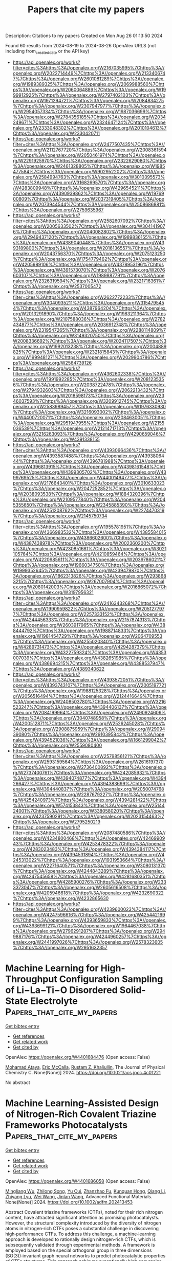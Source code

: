 #+TITLE: Papers that cite my papers
Description: Citations to my papers
Created on Mon Aug 26 01:13:50 2024

Found 60 results from 2024-08-19 to 2024-08-26
OpenAlex URLS (not including from_created_date or the API key)
- [[https://api.openalex.org/works?filter=cites%3Ahttps%3A//openalex.org/W2167035995%7Chttps%3A//openalex.org/W2022714449%7Chttps%3A//openalex.org/W2133406747%7Chttps%3A//openalex.org/W2601081289%7Chttps%3A//openalex.org/W1989389325%7Chttps%3A//openalex.org/W2069988560%7Chttps%3A//openalex.org/W2060064889%7Chttps%3A//openalex.org/W1999912925%7Chttps%3A//openalex.org/W2797402103%7Chttps%3A//openalex.org/W1971294721%7Chttps%3A//openalex.org/W2084834275%7Chttps%3A//openalex.org/W2307947977%7Chttps%3A//openalex.org/W2954057334%7Chttps%3A//openalex.org/W1987036699%7Chttps%3A//openalex.org/W2784356185%7Chttps%3A//openalex.org/W2034249671%7Chttps%3A//openalex.org/W2324647124%7Chttps%3A//openalex.org/W2333048302%7Chttps%3A//openalex.org/W2010104613%7Chttps%3A//openalex.org/W2330420711]]
- [[https://api.openalex.org/works?filter=cites%3Ahttps%3A//openalex.org/W2477507435%7Chttps%3A//openalex.org/W2112767720%7Chttps%3A//openalex.org/W2008361594%7Chttps%3A//openalex.org/W2050461974%7Chttps%3A//openalex.org/W2291925970%7Chttps%3A//openalex.org/W2322629080%7Chttps%3A//openalex.org/W2461328805%7Chttps%3A//openalex.org/W1985477584%7Chttps%3A//openalex.org/W902952202%7Chttps%3A//openalex.org/W2584994763%7Chttps%3A//openalex.org/W3010395573%7Chttps%3A//openalex.org/W3168269570%7Chttps%3A//openalex.org/W4283809948%7Chttps%3A//openalex.org/W4296545211%7Chttps%3A//openalex.org/W4390939862%7Chttps%3A//openalex.org/W1976900809%7Chttps%3A//openalex.org/W2037319405%7Chttps%3A//openalex.org/W2073944544%7Chttps%3A//openalex.org/W2508686881%7Chttps%3A//openalex.org/W2759635967]]
- [[https://api.openalex.org/works?filter=cites%3Ahttps%3A//openalex.org/W2582607092%7Chttps%3A//openalex.org/W2005633502%7Chttps%3A//openalex.org/W3041419076%7Chttps%3A//openalex.org/W2040082802%7Chttps%3A//openalex.org/W2949437120%7Chttps%3A//openalex.org/W1989836155%7Chttps%3A//openalex.org/W4389040448%7Chttps%3A//openalex.org/W4393189800%7Chttps%3A//openalex.org/W2016136557%7Chttps%3A//openalex.org/W2043756370%7Chttps%3A//openalex.org/W2075123250%7Chttps%3A//openalex.org/W1754779462%7Chttps%3A//openalex.org/W4205989106%7Chttps%3A//openalex.org/W4378953196%7Chttps%3A//openalex.org/W4391573070%7Chttps%3A//openalex.org/W2076603107%7Chttps%3A//openalex.org/W1989887791%7Chttps%3A//openalex.org/W2326319594%7Chttps%3A//openalex.org/W2321716361%7Chttps%3A//openalex.org/W2537005472]]
- [[https://api.openalex.org/works?filter=cites%3Ahttps%3A//openalex.org/W2622772233%7Chttps%3A//openalex.org/W3040935211%7Chttps%3A//openalex.org/W3154795454%7Chttps%3A//openalex.org/W4387964204%7Chttps%3A//openalex.org/W2013291890%7Chttps%3A//openalex.org/W1983211364%7Chttps%3A//openalex.org/W2107588036%7Chttps%3A//openalex.org/W2782434877%7Chttps%3A//openalex.org/W2036912748%7Chttps%3A//openalex.org/W2319547265%7Chttps%3A//openalex.org/W2288114809%7Chttps%3A//openalex.org/W3149320750%7Chttps%3A//openalex.org/W2008336692%7Chttps%3A//openalex.org/W2024117507%7Chttps%3A//openalex.org/W1992013238%7Chttps%3A//openalex.org/W2004889825%7Chttps%3A//openalex.org/W2321815843%7Chttps%3A//openalex.org/W1999481271%7Chttps%3A//openalex.org/W2029904786%7Chttps%3A//openalex.org/W2564739126]]
- [[https://api.openalex.org/works?filter=cites%3Ahttps%3A//openalex.org/W4362602338%7Chttps%3A//openalex.org/W1991992285%7Chttps%3A//openalex.org/W2081235356%7Chttps%3A//openalex.org/W2038722478%7Chttps%3A//openalex.org/W2794932603%7Chttps%3A//openalex.org/W2062213432%7Chttps%3A//openalex.org/W2018598173%7Chttps%3A//openalex.org/W2346037593%7Chttps%3A//openalex.org/W3209912745%7Chttps%3A//openalex.org/W2583989457%7Chttps%3A//openalex.org/W1976330930%7Chttps%3A//openalex.org/W3216093002%7Chttps%3A//openalex.org/W4400720071%7Chttps%3A//openalex.org/W2084630051%7Chttps%3A//openalex.org/W2951947955%7Chttps%3A//openalex.org/W2155036539%7Chttps%3A//openalex.org/W2121471713%7Chttps%3A//openalex.org/W3216263093%7Chttps%3A//openalex.org/W4290659046%7Chttps%3A//openalex.org/W4391338155]]
- [[https://api.openalex.org/works?filter=cites%3Ahttps%3A//openalex.org/W4393066436%7Chttps%3A//openalex.org/W4393587488%7Chttps%3A//openalex.org/W4393806444%7Chttps%3A//openalex.org/W4396781988%7Chttps%3A//openalex.org/W4396813915%7Chttps%3A//openalex.org/W4398161548%7Chttps%3A//openalex.org/W4399305702%7Chttps%3A//openalex.org/W4399769525%7Chttps%3A//openalex.org/W4400149477%7Chttps%3A//openalex.org/W2176643401%7Chttps%3A//openalex.org/W3010633023%7Chttps%3A//openalex.org/W2047252852%7Chttps%3A//openalex.org/W2038093538%7Chttps%3A//openalex.org/W1884320396%7Chttps%3A//openalex.org/W2109577840%7Chttps%3A//openalex.org/W2045355650%7Chttps%3A//openalex.org/W2345885390%7Chttps%3A//openalex.org/W4251208762%7Chttps%3A//openalex.org/W2274470319%7Chttps%3A//openalex.org/W2145750734]]
- [[https://api.openalex.org/works?filter=cites%3Ahttps%3A//openalex.org/W1955781951%7Chttps%3A//openalex.org/W4366983532%7Chttps%3A//openalex.org/W4385584015%7Chttps%3A//openalex.org/W4386602600%7Chttps%3A//openalex.org/W4387438978%7Chttps%3A//openalex.org/W2002360200%7Chttps%3A//openalex.org/W4230851681%7Chttps%3A//openalex.org/W3021105764%7Chttps%3A//openalex.org/W4210859464%7Chttps%3A//openalex.org/W4220985611%7Chttps%3A//openalex.org/W2039786021%7Chttps%3A//openalex.org/W1966034750%7Chttps%3A//openalex.org/W1999352645%7Chttps%3A//openalex.org/W4239479870%7Chttps%3A//openalex.org/W1862313826%7Chttps%3A//openalex.org/W2938683215%7Chttps%3A//openalex.org/W267007904%7Chttps%3A//openalex.org/W2080142003%7Chttps%3A//openalex.org/W2016865072%7Chttps%3A//openalex.org/W3197956321]]
- [[https://api.openalex.org/works?filter=cites%3Ahttps%3A//openalex.org/W2416343268%7Chttps%3A//openalex.org/W1990959822%7Chttps%3A//openalex.org/W2051277977%7Chttps%3A//openalex.org/W2257333152%7Chttps%3A//openalex.org/W4244456333%7Chttps%3A//openalex.org/W2157874313%7Chttps%3A//openalex.org/W2603917965%7Chttps%3A//openalex.org/W4388444792%7Chttps%3A//openalex.org/W1988714833%7Chttps%3A//openalex.org/W1981454729%7Chttps%3A//openalex.org/W2064709553%7Chttps%3A//openalex.org/W4255020340%7Chttps%3A//openalex.org/W4289731473%7Chttps%3A//openalex.org/W4294287379%7Chttps%3A//openalex.org/W4322759324%7Chttps%3A//openalex.org/W4353007039%7Chttps%3A//openalex.org/W4382651985%7Chttps%3A//openalex.org/W4386694215%7Chttps%3A//openalex.org/W4388537947%7Chttps%3A//openalex.org/W4389340622]]
- [[https://api.openalex.org/works?filter=cites%3Ahttps%3A//openalex.org/W4393572051%7Chttps%3A//openalex.org/W4393743107%7Chttps%3A//openalex.org/W2005197721%7Chttps%3A//openalex.org/W1988125328%7Chttps%3A//openalex.org/W2056516494%7Chttps%3A//openalex.org/W2124416649%7Chttps%3A//openalex.org/W2408503780%7Chttps%3A//openalex.org/W3216523247%7Chttps%3A//openalex.org/W4394406137%7Chttps%3A//openalex.org/W2084199964%7Chttps%3A//openalex.org/W2490924609%7Chttps%3A//openalex.org/W3040748958%7Chttps%3A//openalex.org/W4200512871%7Chttps%3A//openalex.org/W2526245028%7Chttps%3A//openalex.org/W2908875959%7Chttps%3A//openalex.org/W2909439080%7Chttps%3A//openalex.org/W2910395843%7Chttps%3A//openalex.org/W4394521036%7Chttps%3A//openalex.org/W1661299042%7Chttps%3A//openalex.org/W2559080400]]
- [[https://api.openalex.org/works?filter=cites%3Ahttps%3A//openalex.org/W2579856121%7Chttps%3A//openalex.org/W2593159564%7Chttps%3A//openalex.org/W2616197370%7Chttps%3A//openalex.org/W2736400892%7Chttps%3A//openalex.org/W2737400761%7Chttps%3A//openalex.org/W4242085932%7Chttps%3A//openalex.org/W4394074877%7Chttps%3A//openalex.org/W4394266427%7Chttps%3A//openalex.org/W4394383699%7Chttps%3A//openalex.org/W4394440837%7Chttps%3A//openalex.org/W2050074768%7Chttps%3A//openalex.org/W2287679227%7Chttps%3A//openalex.org/W4254240973%7Chttps%3A//openalex.org/W4394281422%7Chttps%3A//openalex.org/W574153843%7Chttps%3A//openalex.org/W2514424001%7Chttps%3A//openalex.org/W338058020%7Chttps%3A//openalex.org/W4237590291%7Chttps%3A//openalex.org/W2023154463%7Chttps%3A//openalex.org/W2795250219]]
- [[https://api.openalex.org/works?filter=cites%3Ahttps%3A//openalex.org/W2087480586%7Chttps%3A//openalex.org/W4234800468%7Chttps%3A//openalex.org/W4246990943%7Chttps%3A//openalex.org/W4253478322%7Chttps%3A//openalex.org/W4283023483%7Chttps%3A//openalex.org/W4394384117%7Chttps%3A//openalex.org/W4394531894%7Chttps%3A//openalex.org/W4245313022%7Chttps%3A//openalex.org/W1931953664%7Chttps%3A//openalex.org/W2271640571%7Chttps%3A//openalex.org/W3080131370%7Chttps%3A//openalex.org/W4244843289%7Chttps%3A//openalex.org/W4247545658%7Chttps%3A//openalex.org/W4281680351%7Chttps%3A//openalex.org/W4285900276%7Chttps%3A//openalex.org/W2333373047%7Chttps%3A//openalex.org/W2605616508%7Chttps%3A//openalex.org/W4205946618%7Chttps%3A//openalex.org/W4232690322%7Chttps%3A//openalex.org/W4232865630]]
- [[https://api.openalex.org/works?filter=cites%3Ahttps%3A//openalex.org/W4239600023%7Chttps%3A//openalex.org/W4247596616%7Chttps%3A//openalex.org/W4254421699%7Chttps%3A//openalex.org/W4393659833%7Chttps%3A//openalex.org/W4393699121%7Chttps%3A//openalex.org/W1964467038%7Chttps%3A//openalex.org/W2796291287%7Chttps%3A//openalex.org/W2949887176%7Chttps%3A//openalex.org/W4244960257%7Chttps%3A//openalex.org/W2441997026%7Chttps%3A//openalex.org/W2578323605%7Chttps%3A//openalex.org/W2951632357]]

* Machine Learning for High-Throughput Configuration Sampling of Li−La−Ti−O Disordered Solid-State Electrolyte  :Papers_that_cite_my_papers:
:PROPERTIES:
:UUID: https://openalex.org/W4401684476
:TOPICS: Accelerating Materials Innovation through Informatics, Lithium-ion Battery Technology, Lithium Battery Technologies
:PUBLICATION_DATE: 2024-08-19
:END:    
    
[[elisp:(doi-add-bibtex-entry "https://doi.org/10.1021/acs.jpcc.4c01221")][Get bibtex entry]] 

- [[elisp:(progn (xref--push-markers (current-buffer) (point)) (oa--referenced-works "https://openalex.org/W4401684476"))][Get references]]
- [[elisp:(progn (xref--push-markers (current-buffer) (point)) (oa--related-works "https://openalex.org/W4401684476"))][Get related work]]
- [[elisp:(progn (xref--push-markers (current-buffer) (point)) (oa--cited-by-works "https://openalex.org/W4401684476"))][Get cited by]]

OpenAlex: https://openalex.org/W4401684476 (Open access: False)
    
[[https://openalex.org/A5028206585][Mohamad Ataya]], [[https://openalex.org/A5045883957][Eric McCalla]], [[https://openalex.org/A5041593378][Rustam Z. Khaliullin]], The Journal of Physical Chemistry C. None(None)] 2024. https://doi.org/10.1021/acs.jpcc.4c01221 
     
No abstract    

    

* Machine Learning‐Assisted Design of Nitrogen‐Rich Covalent Triazine Frameworks Photocatalysts  :Papers_that_cite_my_papers:
:PROPERTIES:
:UUID: https://openalex.org/W4401686058
:TOPICS: Porous Crystalline Organic Frameworks for Energy and Separation Applications, Photocatalytic Materials for Solar Energy Conversion, Chemistry and Applications of Metal-Organic Frameworks
:PUBLICATION_DATE: 2024-08-19
:END:    
    
[[elisp:(doi-add-bibtex-entry "https://doi.org/10.1002/adfm.202413453")][Get bibtex entry]] 

- [[elisp:(progn (xref--push-markers (current-buffer) (point)) (oa--referenced-works "https://openalex.org/W4401686058"))][Get references]]
- [[elisp:(progn (xref--push-markers (current-buffer) (point)) (oa--related-works "https://openalex.org/W4401686058"))][Get related work]]
- [[elisp:(progn (xref--push-markers (current-buffer) (point)) (oa--cited-by-works "https://openalex.org/W4401686058"))][Get cited by]]

OpenAlex: https://openalex.org/W4401686058 (Open access: False)
    
[[https://openalex.org/A5019757765][Mingliang Wu]], [[https://openalex.org/A5085689796][Zhilong Song]], [[https://openalex.org/A5007253367][Yu Cui]], [[https://openalex.org/A5029332865][Zhanzhao Fu]], [[https://openalex.org/A5079305035][Kunquan Hong]], [[https://openalex.org/A5100429936][Qiang Li]], [[https://openalex.org/A5018753503][Zhiyang Lyu]], [[https://openalex.org/A5100392071][Wei Wang]], [[https://openalex.org/A5020585562][Jinlan Wang]], Advanced Functional Materials. None(None)] 2024. https://doi.org/10.1002/adfm.202413453 
     
Abstract Covalent triazine frameworks (CTFs), noted for their rich nitrogen content, have attracted significant attention as promising photocatalysts. However, the structural complexity introduced by the diversity of nitrogen atoms in nitrogen‐rich CTFs poses a substantial challenge in discovering high‐performance CTFs. To address this challenge, a machine‐learning approach is developed to rationally design nitrogen‐rich CTFs, which is subsequently validated through experimental methods. A framework is employed based on the special orthogonal group in three dimensions (SO(3))‐invariant graph neural networks to predict photocatalytic properties of CTFs structures. This approach achieves exceptionally high accuracies with R 2 scores exceeding 0.98. From a dataset of 14920 CTFs structures, this framework identifies 45 high‐performance candidates. Guided by these predictions, a novel CTF structure, pyridine‐2,5‐dicarbaldehyde (CTF‐DCPD) is selected and successfully synthesized, which exhibits an ultrahigh hydrogen evolution rate of 17.70 mmol g −1 h −1 . This rate significantly surpasses that of the widely studied CTF‐1,4‐dicyanobenzene (CTF‐DCB, 10.41 mmol g −1 h −1 ). This work provides a new paradigm for machine learning to accelerate materials development, which can be generalized to the development of other functional materials.    

    

* Structurally optimized rosette-like microspheres carbon with Fe-Ni single atom sites for bifunctional oxygen electrocatalysis in Zinc-Air batteries  :Papers_that_cite_my_papers:
:PROPERTIES:
:UUID: https://openalex.org/W4401689594
:TOPICS: Electrocatalysis for Energy Conversion, Aqueous Zinc-Ion Battery Technology, Fuel Cell Membrane Technology
:PUBLICATION_DATE: 2024-08-01
:END:    
    
[[elisp:(doi-add-bibtex-entry "https://doi.org/10.1016/j.cej.2024.154963")][Get bibtex entry]] 

- [[elisp:(progn (xref--push-markers (current-buffer) (point)) (oa--referenced-works "https://openalex.org/W4401689594"))][Get references]]
- [[elisp:(progn (xref--push-markers (current-buffer) (point)) (oa--related-works "https://openalex.org/W4401689594"))][Get related work]]
- [[elisp:(progn (xref--push-markers (current-buffer) (point)) (oa--cited-by-works "https://openalex.org/W4401689594"))][Get cited by]]

OpenAlex: https://openalex.org/W4401689594 (Open access: False)
    
[[https://openalex.org/A5005775682][Chaoyang Liu]], [[https://openalex.org/A5016157527][Shang Wu]], [[https://openalex.org/A5100534585][Shuo Tian]], [[https://openalex.org/A5002718976][Jincai Yang]], [[https://openalex.org/A5079415041][Jiankun Li]], [[https://openalex.org/A5001581765][Guan Quan]], [[https://openalex.org/A5031414998][Fenping Yin]], [[https://openalex.org/A5058472933][Xiang Xiao-ming]], [[https://openalex.org/A5100716169][Yanbin Wang]], [[https://openalex.org/A5059926845][Xiaoyi Meng]], [[https://openalex.org/A5102817065][Quanlu Yang]], Chemical Engineering Journal. None(None)] 2024. https://doi.org/10.1016/j.cej.2024.154963 
     
No abstract    

    

* Proton‐Coupled Electron Transfer on Cu2O/Ti3C2Tx MXene for Propane (C3H8) Synthesis from Electrochemical CO2 Reduction  :Papers_that_cite_my_papers:
:PROPERTIES:
:UUID: https://openalex.org/W4401694444
:TOPICS: Electrochemical Reduction of CO2 to Fuels, Two-Dimensional Transition Metal Carbides and Nitrides (MXenes), Photocatalytic Materials for Solar Energy Conversion
:PUBLICATION_DATE: 2024-08-19
:END:    
    
[[elisp:(doi-add-bibtex-entry "https://doi.org/10.1002/advs.202405154")][Get bibtex entry]] 

- [[elisp:(progn (xref--push-markers (current-buffer) (point)) (oa--referenced-works "https://openalex.org/W4401694444"))][Get references]]
- [[elisp:(progn (xref--push-markers (current-buffer) (point)) (oa--related-works "https://openalex.org/W4401694444"))][Get related work]]
- [[elisp:(progn (xref--push-markers (current-buffer) (point)) (oa--cited-by-works "https://openalex.org/W4401694444"))][Get cited by]]

OpenAlex: https://openalex.org/W4401694444 (Open access: True)
    
[[https://openalex.org/A5100655732][Jun Young Kim]], [[https://openalex.org/A5026287233][Won Tae Hong]], [[https://openalex.org/A5016008264][Thi Kim Cuong Phu]], [[https://openalex.org/A5008219129][Seong Chan Cho]], [[https://openalex.org/A5083699227][Byeongkyu Kim]], [[https://openalex.org/A5069633088][Unbeom Baeck]], [[https://openalex.org/A5001603223][Hyung‐Suk Oh]], [[https://openalex.org/A5039177219][Jai Hyun Koh]], [[https://openalex.org/A5090891492][Xu Yu]], [[https://openalex.org/A5072570172][Chang Hyuck Choi]], [[https://openalex.org/A5024663468][Jongwook Park]], [[https://openalex.org/A5083443128][Sang Uck Lee]], [[https://openalex.org/A5058192555][Chan‐Hwa Chung]], [[https://openalex.org/A5052472508][Jung Kyu Kim]], Advanced Science. None(None)] 2024. https://doi.org/10.1002/advs.202405154 
     
Electrochemical CO    

    

* Negative Reaction Order for CO during CO2 Electroreduction on Au  :Papers_that_cite_my_papers:
:PROPERTIES:
:UUID: https://openalex.org/W4401695552
:TOPICS: Electrochemical Reduction of CO2 to Fuels, Molecular Electronic Devices and Systems, Catalytic Dehydrogenation of Light Alkanes
:PUBLICATION_DATE: 2024-08-19
:END:    
    
[[elisp:(doi-add-bibtex-entry "https://doi.org/10.1021/jacs.4c06232")][Get bibtex entry]] 

- [[elisp:(progn (xref--push-markers (current-buffer) (point)) (oa--referenced-works "https://openalex.org/W4401695552"))][Get references]]
- [[elisp:(progn (xref--push-markers (current-buffer) (point)) (oa--related-works "https://openalex.org/W4401695552"))][Get related work]]
- [[elisp:(progn (xref--push-markers (current-buffer) (point)) (oa--cited-by-works "https://openalex.org/W4401695552"))][Get cited by]]

OpenAlex: https://openalex.org/W4401695552 (Open access: False)
    
[[https://openalex.org/A5080096095][Zhihao Cui]], [[https://openalex.org/A5007808365][Andrew Jark-Wah Wong]], [[https://openalex.org/A5031735060][Michael J. Janik]], [[https://openalex.org/A5038372990][Anne C. Co]], Journal of the American Chemical Society. None(None)] 2024. https://doi.org/10.1021/jacs.4c06232 
     
The potential-dependent negative fractional reaction orders with respect to the CO partial pressures were measured for CO    

    

* Heterogeneous Structure of Ni–Mo Nanoalloys Decorated on MoOx for an Efficient Hydrogen Evolution Reaction Using Hydrogen Spillover  :Papers_that_cite_my_papers:
:PROPERTIES:
:UUID: https://openalex.org/W4401696400
:TOPICS: Electrocatalysis for Energy Conversion, Catalytic Nanomaterials, Desulfurization Technologies for Fuels
:PUBLICATION_DATE: 2024-08-19
:END:    
    
[[elisp:(doi-add-bibtex-entry "https://doi.org/10.1002/advs.202403752")][Get bibtex entry]] 

- [[elisp:(progn (xref--push-markers (current-buffer) (point)) (oa--referenced-works "https://openalex.org/W4401696400"))][Get references]]
- [[elisp:(progn (xref--push-markers (current-buffer) (point)) (oa--related-works "https://openalex.org/W4401696400"))][Get related work]]
- [[elisp:(progn (xref--push-markers (current-buffer) (point)) (oa--cited-by-works "https://openalex.org/W4401696400"))][Get cited by]]

OpenAlex: https://openalex.org/W4401696400 (Open access: True)
    
[[https://openalex.org/A5091753238][DongHoon Song]], [[https://openalex.org/A5065410837][JeongHan Roh]], [[https://openalex.org/A5017443019][Jungwoo Choi]], [[https://openalex.org/A5100648769][Hyein Lee]], [[https://openalex.org/A5061682089][Gou Young Koh]], [[https://openalex.org/A5010411810][YongKeun Kwon]], [[https://openalex.org/A5100715096][Joohee Lee]], [[https://openalex.org/A5007750616][Hyuck Mo Lee]], [[https://openalex.org/A5031401877][MinJoong Kim]], [[https://openalex.org/A5001116375][EunAe Cho]], Advanced Science. None(None)] 2024. https://doi.org/10.1002/advs.202403752  ([[https://onlinelibrary.wiley.com/doi/pdfdirect/10.1002/advs.202403752][pdf]])
     
Herein, a heterogeneous structure of Ni-Mo catalyst comprising Ni    

    

* Best practices of modeling complex materials in electrocatalysis, exemplified by oxygen evolution reaction on pentlandites  :Papers_that_cite_my_papers:
:PROPERTIES:
:UUID: https://openalex.org/W4401697196
:TOPICS: Electrocatalysis for Energy Conversion, Electrochemical Detection of Heavy Metal Ions, Accelerating Materials Innovation through Informatics
:PUBLICATION_DATE: 2024-01-01
:END:    
    
[[elisp:(doi-add-bibtex-entry "https://doi.org/10.1039/d4cp01792g")][Get bibtex entry]] 

- [[elisp:(progn (xref--push-markers (current-buffer) (point)) (oa--referenced-works "https://openalex.org/W4401697196"))][Get references]]
- [[elisp:(progn (xref--push-markers (current-buffer) (point)) (oa--related-works "https://openalex.org/W4401697196"))][Get related work]]
- [[elisp:(progn (xref--push-markers (current-buffer) (point)) (oa--cited-by-works "https://openalex.org/W4401697196"))][Get cited by]]

OpenAlex: https://openalex.org/W4401697196 (Open access: True)
    
[[https://openalex.org/A5024831781][Maksim Sokolov]], [[https://openalex.org/A5059267128][Katharina Doblhoff-Dier]], [[https://openalex.org/A5004991965][Kai S. Exner]], Physical Chemistry Chemical Physics. None(None)] 2024. https://doi.org/10.1039/d4cp01792g 
     
Estimating the catalytic activity of a complex material in the oxygen evolution reaction is associated with several pitfalls, which are summarized in the present work.    

    

* The promise of chiral electrocatalysis for efficient and sustainable energy conversion and storage: a comprehensive review of the CISS effect and future directions  :Papers_that_cite_my_papers:
:PROPERTIES:
:UUID: https://openalex.org/W4401698107
:TOPICS: Electrocatalysis for Energy Conversion, Aqueous Zinc-Ion Battery Technology, Electrochemical Reduction of CO2 to Fuels
:PUBLICATION_DATE: 2024-01-01
:END:    
    
[[elisp:(doi-add-bibtex-entry "https://doi.org/10.1039/d3cs00316g")][Get bibtex entry]] 

- [[elisp:(progn (xref--push-markers (current-buffer) (point)) (oa--referenced-works "https://openalex.org/W4401698107"))][Get references]]
- [[elisp:(progn (xref--push-markers (current-buffer) (point)) (oa--related-works "https://openalex.org/W4401698107"))][Get related work]]
- [[elisp:(progn (xref--push-markers (current-buffer) (point)) (oa--cited-by-works "https://openalex.org/W4401698107"))][Get cited by]]

OpenAlex: https://openalex.org/W4401698107 (Open access: True)
    
[[https://openalex.org/A5078589174][Kyunghee Chae]], [[https://openalex.org/A5062876379][Nur Aqlili Riana Che Mohamad]], [[https://openalex.org/A5017488591][J. A. Kim]], [[https://openalex.org/A5033351160][Dong‐Il Won]], [[https://openalex.org/A5009534643][Zhiqun Lin]], [[https://openalex.org/A5101450967][Jeongwon Kim]], [[https://openalex.org/A5100683717][Dong Ha Kim]], Chemical Society Reviews. None(None)] 2024. https://doi.org/10.1039/d3cs00316g 
     
The integration of chirality, specifically through the chirality-induced spin selectivity (CISS) effect, into electrocatalytic processes represents a pioneering approach for enhancing the efficiency of energy conversion and storage systems.    

    

* Vibrational study of CO, O2, and H2 Adsorbed on the CoCrFeNi (110) High Entropy Alloy Surface  :Papers_that_cite_my_papers:
:PROPERTIES:
:UUID: https://openalex.org/W4401698811
:TOPICS: Catalytic Nanomaterials, High-Entropy Alloys: Novel Designs and Properties, Thermal Barrier Coatings for Gas Turbines
:PUBLICATION_DATE: 2024-08-19
:END:    
    
[[elisp:(doi-add-bibtex-entry "https://doi.org/10.1021/acs.jpcc.4c03938")][Get bibtex entry]] 

- [[elisp:(progn (xref--push-markers (current-buffer) (point)) (oa--referenced-works "https://openalex.org/W4401698811"))][Get references]]
- [[elisp:(progn (xref--push-markers (current-buffer) (point)) (oa--related-works "https://openalex.org/W4401698811"))][Get related work]]
- [[elisp:(progn (xref--push-markers (current-buffer) (point)) (oa--cited-by-works "https://openalex.org/W4401698811"))][Get cited by]]

OpenAlex: https://openalex.org/W4401698811 (Open access: True)
    
[[https://openalex.org/A5079343969][Frank McKay]], [[https://openalex.org/A5019081397][Andrew N. Okafor]], [[https://openalex.org/A5102980206][David P. Young]], [[https://openalex.org/A5076348413][Ye Xu]], [[https://openalex.org/A5069209354][Phillip Sprunger]], The Journal of Physical Chemistry C. None(None)] 2024. https://doi.org/10.1021/acs.jpcc.4c03938 
     
No abstract    

    

* Mechanisms and selectivity of methanol oxidation on PtRuM3/C-MWCNT (M = Fe and Co) electrocatalysts  :Papers_that_cite_my_papers:
:PROPERTIES:
:UUID: https://openalex.org/W4401705941
:TOPICS: Electrocatalysis for Energy Conversion, Fuel Cell Membrane Technology, Catalytic Nanomaterials
:PUBLICATION_DATE: 2024-01-01
:END:    
    
[[elisp:(doi-add-bibtex-entry "https://doi.org/10.1039/d4ra04493b")][Get bibtex entry]] 

- [[elisp:(progn (xref--push-markers (current-buffer) (point)) (oa--referenced-works "https://openalex.org/W4401705941"))][Get references]]
- [[elisp:(progn (xref--push-markers (current-buffer) (point)) (oa--related-works "https://openalex.org/W4401705941"))][Get related work]]
- [[elisp:(progn (xref--push-markers (current-buffer) (point)) (oa--cited-by-works "https://openalex.org/W4401705941"))][Get cited by]]

OpenAlex: https://openalex.org/W4401705941 (Open access: True)
    
[[https://openalex.org/A5032431481][Đặng Long Quân]], [[https://openalex.org/A5102130084][Soong‐Hyuck Suh]], [[https://openalex.org/A5048914742][Do Ngoc Son]], RSC Advances. 14(36)] 2024. https://doi.org/10.1039/d4ra04493b 
     
Methanol oxidation efficiency and resistance to CO poisoning are the most challenging issues associated with direct methanol fuel cells. Much experimental effort has been undertaken, such as generating Pt-based binary and ternary nanoparticles, creating composite substrates, and fabricating nanoparticles with special shapes, to overcome these drawbacks. Our previous experiment showed that ternary PtRuM    

    

* Theoretical Investigation on Enhanced HER Electrocatalytic Activities of SiC Monolayers through Nonmetal Doping and Strain Engineering  :Papers_that_cite_my_papers:
:PROPERTIES:
:UUID: https://openalex.org/W4401717241
:TOPICS: Electrocatalysis for Energy Conversion, Lithium-ion Battery Technology, Atomic Layer Deposition Technology
:PUBLICATION_DATE: 2024-01-01
:END:    
    
[[elisp:(doi-add-bibtex-entry "https://doi.org/10.1039/d4ce00633j")][Get bibtex entry]] 

- [[elisp:(progn (xref--push-markers (current-buffer) (point)) (oa--referenced-works "https://openalex.org/W4401717241"))][Get references]]
- [[elisp:(progn (xref--push-markers (current-buffer) (point)) (oa--related-works "https://openalex.org/W4401717241"))][Get related work]]
- [[elisp:(progn (xref--push-markers (current-buffer) (point)) (oa--cited-by-works "https://openalex.org/W4401717241"))][Get cited by]]

OpenAlex: https://openalex.org/W4401717241 (Open access: False)
    
[[https://openalex.org/A5049213804][Bingwen Li]], [[https://openalex.org/A5084710583][Hongrui Shi]], [[https://openalex.org/A5102587916][Zeyun Ni]], [[https://openalex.org/A5050128295][Haifeng Zheng]], [[https://openalex.org/A5051379734][Kehao Chen]], [[https://openalex.org/A5039343841][Yuting Yan]], [[https://openalex.org/A5008426233][Huimin Qi]], [[https://openalex.org/A5052691524][Yu Xue]], [[https://openalex.org/A5089939997][Xinfang Wang]], [[https://openalex.org/A5077242074][Liming Fan]], CrystEngComm. None(None)] 2024. https://doi.org/10.1039/d4ce00633j 
     
Efficient hydrogen evolution reaction (HER) electrocatalysts are crucial for renewable energy storage and conversion.    

    

* Au@AuPd Core-Alloyed Shell Nanoparticles for Enhanced Electrocatalytic Activity and Selectivity under Visible Light Excitation  :Papers_that_cite_my_papers:
:PROPERTIES:
:UUID: https://openalex.org/W4401727953
:TOPICS: Photocatalytic Materials for Solar Energy Conversion, Catalytic Reduction of Nitro Compounds, Formation and Properties of Nanocrystals and Nanostructures
:PUBLICATION_DATE: 2024-08-20
:END:    
    
[[elisp:(doi-add-bibtex-entry "https://doi.org/10.1021/acsnano.4c07076")][Get bibtex entry]] 

- [[elisp:(progn (xref--push-markers (current-buffer) (point)) (oa--referenced-works "https://openalex.org/W4401727953"))][Get references]]
- [[elisp:(progn (xref--push-markers (current-buffer) (point)) (oa--related-works "https://openalex.org/W4401727953"))][Get related work]]
- [[elisp:(progn (xref--push-markers (current-buffer) (point)) (oa--cited-by-works "https://openalex.org/W4401727953"))][Get cited by]]

OpenAlex: https://openalex.org/W4401727953 (Open access: False)
    
[[https://openalex.org/A5028041010][Kaline N. da Silva]], [[https://openalex.org/A5012389165][Shwetha Shetty]], [[https://openalex.org/A5092811467][Sam Sullivan−Allsop]], [[https://openalex.org/A5050114741][Rongsheng Cai]], [[https://openalex.org/A5100385188][Shiqi Wang]], [[https://openalex.org/A5077432463][Jhon Quiroz]], [[https://openalex.org/A5059069686][Mykhailo Chundak]], [[https://openalex.org/A5007266608][Hugo L. S. Santos]], [[https://openalex.org/A5016922508][Ibrahim Abdelsalam]], [[https://openalex.org/A5101721063][F. Palacio]], [[https://openalex.org/A5084324626][Víctor A. de la Peña O’Shea]], [[https://openalex.org/A5075759273][Niko Heikkinen]], [[https://openalex.org/A5004973088][Elton Sitta]], [[https://openalex.org/A5046450322][Tiago Vinicius Alves]], [[https://openalex.org/A5081018621][Mikko Ritala]], [[https://openalex.org/A5085031916][Wenyi Huo]], [[https://openalex.org/A5001815175][Thomas J. A. Slater]], [[https://openalex.org/A5080752278][Sarah J. Haigh]], [[https://openalex.org/A5020973088][Pedro H. C. Camargo]], ACS Nano. None(None)] 2024. https://doi.org/10.1021/acsnano.4c07076 
     
Plasmonic catalysis has been employed to enhance molecular transformations under visible light excitation, leveraging the localized surface plasmon resonance (LSPR) in plasmonic nanoparticles. While plasmonic catalysis has been employed for accelerating reaction rates, achieving control over the reaction selectivity has remained a challenge. In addition, the incorporation of catalytic components into traditional plasmonic-catalytic antenna-reactor nanoparticles often leads to a decrease in optical absorption. To address these issues, this study focuses on the synthesis of bimetallic core@shell Au@AuPd nanoparticles (NPs) with ultralow loadings of palladium (Pd) into gold (Au) NPs. The goal is to achieve NPs with an Au core and a dilute alloyed shell containing both Au and Pd, with a low Pd content of around 10 atom %. By employing the (photo)electrocatalytic nitrite reduction reaction (NO    

    

* Theoretical insight into the NO* Coverage-Dependent selectivity of Pd and Cu electrocatalysts for nitrate reduction  :Papers_that_cite_my_papers:
:PROPERTIES:
:UUID: https://openalex.org/W4401731492
:TOPICS: Ammonia Synthesis and Electrocatalysis, Catalytic Nanomaterials, Photocatalytic Materials for Solar Energy Conversion
:PUBLICATION_DATE: 2024-08-01
:END:    
    
[[elisp:(doi-add-bibtex-entry "https://doi.org/10.1016/j.jcat.2024.115706")][Get bibtex entry]] 

- [[elisp:(progn (xref--push-markers (current-buffer) (point)) (oa--referenced-works "https://openalex.org/W4401731492"))][Get references]]
- [[elisp:(progn (xref--push-markers (current-buffer) (point)) (oa--related-works "https://openalex.org/W4401731492"))][Get related work]]
- [[elisp:(progn (xref--push-markers (current-buffer) (point)) (oa--cited-by-works "https://openalex.org/W4401731492"))][Get cited by]]

OpenAlex: https://openalex.org/W4401731492 (Open access: False)
    
[[https://openalex.org/A5100401978][Yu Chen]], [[https://openalex.org/A5067754249][Thomas P. Senftle]], Journal of Catalysis. None(None)] 2024. https://doi.org/10.1016/j.jcat.2024.115706 
     
No abstract    

    

* Electrowinning for Room-Temperature Ironmaking: Mapping the Electrochemical Aqueous Iron Interface  :Papers_that_cite_my_papers:
:PROPERTIES:
:UUID: https://openalex.org/W4401733049
:TOPICS: Electrocatalysis for Energy Conversion, Electrochemical Detection of Heavy Metal Ions, Electrodeposition and Composite Coatings
:PUBLICATION_DATE: 2024-08-22
:END:    
    
[[elisp:(doi-add-bibtex-entry "https://doi.org/10.1021/acs.jpcc.4c01867")][Get bibtex entry]] 

- [[elisp:(progn (xref--push-markers (current-buffer) (point)) (oa--referenced-works "https://openalex.org/W4401733049"))][Get references]]
- [[elisp:(progn (xref--push-markers (current-buffer) (point)) (oa--related-works "https://openalex.org/W4401733049"))][Get related work]]
- [[elisp:(progn (xref--push-markers (current-buffer) (point)) (oa--cited-by-works "https://openalex.org/W4401733049"))][Get cited by]]

OpenAlex: https://openalex.org/W4401733049 (Open access: True)
    
[[https://openalex.org/A5082033630][Lance Kavalsky]], [[https://openalex.org/A5081036535][Venkatasubramanian Viswanathan]], The Journal of Physical Chemistry C. None(None)] 2024. https://doi.org/10.1021/acs.jpcc.4c01867  ([[https://pubs.acs.org/doi/pdf/10.1021/acs.jpcc.4c01867][pdf]])
     
A promising route toward room-temperature ironmaking is electrowinning, where iron ore dissolution is coupled with cation electrodeposition to grow pure iron. However, poor faradaic efficiencies against the hydrogen evolution reaction (HER) is a major bottleneck. To develop a mechanistic picture of this technology, we conduct a first-principles thermodynamic analysis of the Fe110 aqueous electrochemical interface. Constructing a surface Pourbaix diagram, we predict that the iron surface will always drive toward adsorbate coverage. We calculate theoretical overpotentials for terrace and step sites and predict that growth at the step sites are likely to dominate. Investigating the hydrogen surface phases, we model several hydrogen absorption mechanisms, all of which are predicted to be endothermic. Additionally, for HER we identify step sites as being more reactive than on the terrace and with competitive limiting potentials to iron plating. The results presented here further motivate electrolyte design toward HER suppression.    

    

* Force-Free Identification of Minimum-Energy Pathways and Transition States for Stochastic Electronic Structure Theories  :Papers_that_cite_my_papers:
:PROPERTIES:
:UUID: https://openalex.org/W4401733394
:TOPICS: Accelerating Materials Innovation through Informatics, Advancements in Density Functional Theory, Catalytic Nanomaterials
:PUBLICATION_DATE: 2024-08-22
:END:    
    
[[elisp:(doi-add-bibtex-entry "https://doi.org/10.1021/acs.jctc.4c00214")][Get bibtex entry]] 

- [[elisp:(progn (xref--push-markers (current-buffer) (point)) (oa--referenced-works "https://openalex.org/W4401733394"))][Get references]]
- [[elisp:(progn (xref--push-markers (current-buffer) (point)) (oa--related-works "https://openalex.org/W4401733394"))][Get related work]]
- [[elisp:(progn (xref--push-markers (current-buffer) (point)) (oa--cited-by-works "https://openalex.org/W4401733394"))][Get cited by]]

OpenAlex: https://openalex.org/W4401733394 (Open access: False)
    
[[https://openalex.org/A5056447551][Gopal R. Iyer]], [[https://openalex.org/A5093975948][Noah Whelpley]], [[https://openalex.org/A5050329752][Juha Tiihonen]], [[https://openalex.org/A5061511981][Paul R. C. Kent]], [[https://openalex.org/A5064813165][Jaron T. Krogel]], [[https://openalex.org/A5036947439][Brenda M. Rubenstein]], Journal of Chemical Theory and Computation. None(None)] 2024. https://doi.org/10.1021/acs.jctc.4c00214 
     
The accurate mapping of potential energy surfaces (PESs) is crucial to our understanding of the numerous physical and chemical processes mediated by atomic rearrangements, such as conformational changes and chemical reactions, and the thermodynamic and kinetic feasibility of these processes. Stochastic electronic structure theories, e.g., Quantum Monte Carlo (QMC) methods, enable highly accurate total energy calculations that in principle can be used to construct the PES. However, their stochastic nature poses a challenge to the computation and use of forces and Hessians, which are typically required in algorithms for minimum-energy pathway (MEP) and transition state (TS) identification, such as the nudged elastic band (NEB) algorithm and its climbing image formulation. Here, we present strategies that utilize the surrogate Hessian line-search method, previously developed for QMC structural optimization, to efficiently identify MEP and TS structures without requiring force calculations at the level of the stochastic electronic structure theory. By modifying the surrogate Hessian algorithm to operate in path-orthogonal subspaces and at saddle points, we show that it is possible to identify MEPs and TSs by using a force-free QMC approach. We demonstrate these strategies via two examples, the inversion of the ammonia (NH3) molecule and the nucleophilic substitution (SN2) reaction F– + CH3F → FCH3 + F–. We validate our results using Density Functional Theory (DFT)- and Coupled Cluster (CCSD, CCSD(T))-based NEB calculations. We then introduce a hybrid DFT-QMC approach to compute thermodynamic and kinetic quantities, free energy differences, rate constants, and equilibrium constants that incorporates stochastically optimized structures and their energies, and show that this scheme improves upon DFT accuracy. Our methods generalize straightforwardly to other systems and other high-accuracy theories that similarly face challenges computing energy gradients, paving the way for highly accurate PES mapping, transition state determination, and thermodynamic and kinetic calculations at significantly reduced computational expense.    

    

* Exploring the Polymorphism of Dicalcium Silicates Using Transfer Learning Enhanced Machine Learning Atomic Potentials  :Papers_that_cite_my_papers:
:PROPERTIES:
:UUID: https://openalex.org/W4401733605
:TOPICS: Accelerating Materials Innovation through Informatics, Geopolymer and Alternative Cementitious Materials, Emergent Phenomena at Oxide Interfaces
:PUBLICATION_DATE: 2024-08-22
:END:    
    
[[elisp:(doi-add-bibtex-entry "https://doi.org/10.1021/acs.jctc.4c00479")][Get bibtex entry]] 

- [[elisp:(progn (xref--push-markers (current-buffer) (point)) (oa--referenced-works "https://openalex.org/W4401733605"))][Get references]]
- [[elisp:(progn (xref--push-markers (current-buffer) (point)) (oa--related-works "https://openalex.org/W4401733605"))][Get related work]]
- [[elisp:(progn (xref--push-markers (current-buffer) (point)) (oa--cited-by-works "https://openalex.org/W4401733605"))][Get cited by]]

OpenAlex: https://openalex.org/W4401733605 (Open access: False)
    
[[https://openalex.org/A5007854039][Jon López-Zorrilla]], [[https://openalex.org/A5067861013][Xabier M. Aretxabaleta]], [[https://openalex.org/A5055498087][Hegoi Manzano]], Journal of Chemical Theory and Computation. None(None)] 2024. https://doi.org/10.1021/acs.jctc.4c00479 
     
Belitic cements are a greener alternative to Ordinary Portland Cement due to the lower CO2 associated with their production. However, their low reactivity with water is currently a drawback, resulting in longer setting times. In this study, we utilize a combination of evolutionary algorithms and machine learning atomic potentials (MLPs) to identify previously unreported belite polymorphs that may exhibit higher hydraulic reactivity than the known phases. To address the high computational demand of this methodology, we propose a novel transfer learning approach for generating MLPs. First, the models are pretrained on a large set of classical data (ReaxFF) and then retrained with density functional theory (DFT) data. We demonstrate that the transfer learning enhanced potentials exhibit higher accuracy, require less training data, and are more transferable than those trained exclusively on DFT data. The generated machine learning potential enables a fast, exhaustive, and reliable exploration of the dicalcium silicate polymorphs. This includes studying their stability through phonon analysis and calculating their structural and elastic properties. Overall, we identify ten new belite polymorphs within the energy range of the existing ones, including a layered phase with potentially high reactivity.    

    

* Photoinduced Surface Oxidation of GaN Nanowires Facilitates Hydrogen Evolution  :Papers_that_cite_my_papers:
:PROPERTIES:
:UUID: https://openalex.org/W4401733800
:TOPICS: Gallium Oxide (Ga2O3) Semiconductor Materials and Devices, Zinc Oxide Nanostructures, Photocatalytic Materials for Solar Energy Conversion
:PUBLICATION_DATE: 2024-08-22
:END:    
    
[[elisp:(doi-add-bibtex-entry "https://doi.org/10.1021/acscatal.4c00308")][Get bibtex entry]] 

- [[elisp:(progn (xref--push-markers (current-buffer) (point)) (oa--referenced-works "https://openalex.org/W4401733800"))][Get references]]
- [[elisp:(progn (xref--push-markers (current-buffer) (point)) (oa--related-works "https://openalex.org/W4401733800"))][Get related work]]
- [[elisp:(progn (xref--push-markers (current-buffer) (point)) (oa--cited-by-works "https://openalex.org/W4401733800"))][Get cited by]]

OpenAlex: https://openalex.org/W4401733800 (Open access: False)
    
[[https://openalex.org/A5005426309][Jan Paul Menzel]], [[https://openalex.org/A5005809281][Wan Jae Dong]], [[https://openalex.org/A5106653817][Elijah Gruszecki]], [[https://openalex.org/A5010438957][Ke Yang]], [[https://openalex.org/A5070775523][Zetian Mi]], [[https://openalex.org/A5089129603][Víctor S. Batista]], ACS Catalysis. None(None)] 2024. https://doi.org/10.1021/acscatal.4c00308 
     
Gallium nitride nanowires (GaN NWs) have shown great potential in applications to photocatalysis, including photocatalytic hydrogen evolution for solar energy storage. Previous studies have shown that GaN NWs can undergo self-improvement under light irradiation, which is attributed to surface oxidation, forming gallium oxynitride (GaON). However, the exact oxidation pathways and the effect of surface oxidation on catalytic performance remain to be understood at the molecular level. In this study, we combine computational modeling at the density functional theory (DFT) level with linear sweep voltammetry and chronoamperometric measurements to investigate the photoinduced surface oxidation of GaN NWs. We find that the oxidation of GaN to GaON is competitive with water oxidation. The oxidized surface shows almost no change in its water oxidation capabilities, although the potential required for hydrogen evolution is significantly reduced. Oxidation of the surface also leads to changes in the electronic structure, shifting the valence band edge states toward the surface adsorbed hydroxide, making hole localization there more likely. Calculations are consistent with the observation of shifts in the onset potential for photoelectrochemical hydrogen evolution toward more positive potentials over an extended 18 h period. The reported findings on the mechanism of photoinduced surface oxidation of GaN NWs and the effect of surface oxidation on hydrogen evolution provide valuable insights for the development of more efficient GaN NW-based photocatalytic surfaces for hydrogen evolution.    

    

* Improving the Catalytic Activity of TiC in Li–O2 Batteries through C Surface Modification: A First-Principle Study  :Papers_that_cite_my_papers:
:PROPERTIES:
:UUID: https://openalex.org/W4401733890
:TOPICS: Lithium Battery Technologies, Lithium-ion Battery Technology, Battery Recycling and Rare Earth Recovery
:PUBLICATION_DATE: 2024-08-22
:END:    
    
[[elisp:(doi-add-bibtex-entry "https://doi.org/10.1021/acs.jpcc.4c02956")][Get bibtex entry]] 

- [[elisp:(progn (xref--push-markers (current-buffer) (point)) (oa--referenced-works "https://openalex.org/W4401733890"))][Get references]]
- [[elisp:(progn (xref--push-markers (current-buffer) (point)) (oa--related-works "https://openalex.org/W4401733890"))][Get related work]]
- [[elisp:(progn (xref--push-markers (current-buffer) (point)) (oa--cited-by-works "https://openalex.org/W4401733890"))][Get cited by]]

OpenAlex: https://openalex.org/W4401733890 (Open access: False)
    
[[https://openalex.org/A5065160268][Yingying Yang]], [[https://openalex.org/A5063449999][Junfeng Cui]], [[https://openalex.org/A5100326440][Jian Chen]], [[https://openalex.org/A5100434482][Jiahao Chen]], [[https://openalex.org/A5079519560][Zhipeng Tang]], [[https://openalex.org/A5100953492][Qiqian Gao]], [[https://openalex.org/A5100340709][Yonghui Zhang]], [[https://openalex.org/A5029534568][Yuping Sun]], [[https://openalex.org/A5007388353][Fei Xing]], The Journal of Physical Chemistry C. None(None)] 2024. https://doi.org/10.1021/acs.jpcc.4c02956 
     
Rechargeable lithium–oxygen (Li–O2) batteries are known for their ultrahigh theoretical energy density among chemical batteries. However, the low catalytic activity and poor stability of the cathode catalyst are the root issues limiting their practical applications. In this work, a design strategy to enhance the catalytic activity of the TiC material was devised by C surface modification. The carbon-coated core–shell TiC@C nanomaterial was designed, which combined the good electrical conductivity and low density of carbon materials with the excellent catalysis of TiC. The calculated catalytic activities of TiC (100) with and without C coating were compared by first-principles calculations, showing that the TiC (100)@C surface has a lower ORR/OER overpotential. The C layer enhances the conductivity of the TiC (100) surface significantly. This work fully demonstrates the synergistic catalysis of TiC material and C coating, which not only effectively accelerates the practical process by improving the charging and discharging kinetic rate of Li–O2 batteries but also provides an efficient catalyst design strategy for other energy-catalytic industries.    

    

* Theoretical Study on the Electrocatalytic CO2 Reduction Mechanism of Single-Atom Co Complexed Carbon-Based (Co–Nχ@C) Catalysts Supported on Carbon Nanotubes  :Papers_that_cite_my_papers:
:PROPERTIES:
:UUID: https://openalex.org/W4401733933
:TOPICS: Electrochemical Reduction of CO2 to Fuels, Electrocatalysis for Energy Conversion, Applications of Ionic Liquids
:PUBLICATION_DATE: 2024-08-22
:END:    
    
[[elisp:(doi-add-bibtex-entry "https://doi.org/10.1021/acsami.4c08246")][Get bibtex entry]] 

- [[elisp:(progn (xref--push-markers (current-buffer) (point)) (oa--referenced-works "https://openalex.org/W4401733933"))][Get references]]
- [[elisp:(progn (xref--push-markers (current-buffer) (point)) (oa--related-works "https://openalex.org/W4401733933"))][Get related work]]
- [[elisp:(progn (xref--push-markers (current-buffer) (point)) (oa--cited-by-works "https://openalex.org/W4401733933"))][Get cited by]]

OpenAlex: https://openalex.org/W4401733933 (Open access: False)
    
[[https://openalex.org/A5085409628][Qisen Guo]], [[https://openalex.org/A5071499932][Guilin Zhang]], [[https://openalex.org/A5059655937][Yang Wu]], [[https://openalex.org/A5047708304][Xiaoqin Liang]], [[https://openalex.org/A5024867236][Laicai Li]], [[https://openalex.org/A5101929276][Jiajia Yang]], ACS Applied Materials & Interfaces. None(None)] 2024. https://doi.org/10.1021/acsami.4c08246 
     
Electrocatalytic CO2 reduction serves as an effective strategy to tackle energy crises and mitigate greenhouse gas effects. The development of efficient and cost-effective electrocatalysts has been a research hotspot in the field. In this study, we designed four Co-doped single-atom catalysts (Co–Nχ@C) using carbon nanotubes as carriers, these catalysts included tri- and dicoordinated N-doped carbon nanoribbons, as well as tri- and dicoordinated N-doped graphene, respectively denoted as H3(H2)-Co/CNT and 3(2)-Co/CNT. The stable configurations of these Co–Nχ@C catalysts were optimized using the PBE+D3 method. Additionally, we explored the reaction mechanisms of these catalysts for the electrocatalytic reduction of CO2 into four C1 products, including CO, HCOOH, CH3OH and CH4, in detail. Upon comparing the limiting potentials (UL) across the Co–Nχ@C catalysts, the activity sequence for the electrocatalytic reduction of CO2 was H2–Co/CNT > 3-Co/CNT > H3–Co/CNT > 2-Co/CNT. Meanwhile, our investigation of the hydrogen evolution reaction (HER) with four catalysts elucidated the influence of acidic conditions on the electrocatalytic CO2 reduction process. Specifically, controlling the acidity of the solution was crucial when using the H3–Co/CNT and H2–Co/CNT catalysts, while the 3-Co/CNT and 2-Co/CNT catalysts were almost unaffected by the solution's acidity. We hope that our research will provide a theoretical foundation for designing more effective CO2 reduction electrocatalysts.    

    

* Elucidating the Catalytic Valorization of Ethanol over Hydroxyapatite for Sustainable Butanol Production: A First-Principles Mechanistic Study  :Papers_that_cite_my_papers:
:PROPERTIES:
:UUID: https://openalex.org/W4401735142
:TOPICS: Catalytic Conversion of Biomass to Fuels and Chemicals, Desulfurization Technologies for Fuels, Catalytic Nanomaterials
:PUBLICATION_DATE: 2024-08-21
:END:    
    
[[elisp:(doi-add-bibtex-entry "https://doi.org/10.1021/acs.jpcc.4c03937")][Get bibtex entry]] 

- [[elisp:(progn (xref--push-markers (current-buffer) (point)) (oa--referenced-works "https://openalex.org/W4401735142"))][Get references]]
- [[elisp:(progn (xref--push-markers (current-buffer) (point)) (oa--related-works "https://openalex.org/W4401735142"))][Get related work]]
- [[elisp:(progn (xref--push-markers (current-buffer) (point)) (oa--cited-by-works "https://openalex.org/W4401735142"))][Get cited by]]

OpenAlex: https://openalex.org/W4401735142 (Open access: True)
    
[[https://openalex.org/A5085829614][Albert F. B. Bittencourt]], [[https://openalex.org/A5023980299][Gustavo Paim Valença]], [[https://openalex.org/A5077065362][Juarez L. F. Da Silva]], The Journal of Physical Chemistry C. None(None)] 2024. https://doi.org/10.1021/acs.jpcc.4c03937 
     
The widespread concern about the burning of fossil fuels and its effects on the environment has driven our research efforts toward sustainable energy solutions. As a result, there is a strong drive to improve the eco-friendly production of chemical compounds sourced from renewable resources. Here, we report a first-principle mechanistic study of the conversion of ethanol to butanol using a hydroxyapatite (HAP) catalyst. Basically, we combined density functional theory calculations, the unity bond index-quadratic exponential potential approximation to analyze the reaction mechanism, and microkinetic simulations to address the influence of the kinetic parameters on the chemical distribution of formed species on the HAP catalyst. From our calculations and analyses, the sequence of elementary reaction steps follows the Guerbet reaction pathway, which involves ethanol dehydrogenation, aldol condensation, and subsequent hydrogenation steps. The results indicate that the bifunctional nature of the HAP surface is key to facilitate the initial dehydrogenation of ethanol and subsequent C–C coupling via aldol condensation, determining reactions to the formation of C4 species. Furthermore, microkinetic analysis shows that butanol is the main product, with minimal formation of other C4 byproducts. However, higher initial ethanol coverages decrease the rate of conversion because of limited active sites. The conversion of the aldol intermediate is crucial for efficient butanol production. These findings provide valuable information for the future development of HAP-based catalysts for sustainable biofuel production.    

    

* Self-supported porous carbon decorated with coralline RuCo alloy for efficient OER in acid  :Papers_that_cite_my_papers:
:PROPERTIES:
:UUID: https://openalex.org/W4401741205
:TOPICS: Electrocatalysis for Energy Conversion, Fuel Cell Membrane Technology, Catalytic Nanomaterials
:PUBLICATION_DATE: 2024-09-01
:END:    
    
[[elisp:(doi-add-bibtex-entry "https://doi.org/10.1016/j.ijhydene.2024.08.262")][Get bibtex entry]] 

- [[elisp:(progn (xref--push-markers (current-buffer) (point)) (oa--referenced-works "https://openalex.org/W4401741205"))][Get references]]
- [[elisp:(progn (xref--push-markers (current-buffer) (point)) (oa--related-works "https://openalex.org/W4401741205"))][Get related work]]
- [[elisp:(progn (xref--push-markers (current-buffer) (point)) (oa--cited-by-works "https://openalex.org/W4401741205"))][Get cited by]]

OpenAlex: https://openalex.org/W4401741205 (Open access: False)
    
[[https://openalex.org/A5063208280][Hairui Cai]], [[https://openalex.org/A5062903003][Nan Jiang]], [[https://openalex.org/A5066173824][Laifei Xiong]], [[https://openalex.org/A5005041540][Fanfan Shang]], [[https://openalex.org/A5071319079][Jie Hou]], [[https://openalex.org/A5006971744][Yichao Lin]], [[https://openalex.org/A5101726068][Chao Li]], [[https://openalex.org/A5100432831][Xiaojing Zhang]], [[https://openalex.org/A5048800480][Di Su]], [[https://openalex.org/A5090747598][Shengchun Yang]], International Journal of Hydrogen Energy. 84(None)] 2024. https://doi.org/10.1016/j.ijhydene.2024.08.262 
     
No abstract    

    

* In Situ Controllably Self‐Assembled CoFe‐TDPAT Metal–Organic Framework Nanosheet Arrays on Iron Foam as Highly Efficient Bifunctional Catalytic Electrodes for Overall Water Splitting at Large Current Density  :Papers_that_cite_my_papers:
:PROPERTIES:
:UUID: https://openalex.org/W4401742395
:TOPICS: Electrocatalysis for Energy Conversion, Aqueous Zinc-Ion Battery Technology, Lithium-ion Battery Technology
:PUBLICATION_DATE: 2024-08-22
:END:    
    
[[elisp:(doi-add-bibtex-entry "https://doi.org/10.1002/adfm.202411904")][Get bibtex entry]] 

- [[elisp:(progn (xref--push-markers (current-buffer) (point)) (oa--referenced-works "https://openalex.org/W4401742395"))][Get references]]
- [[elisp:(progn (xref--push-markers (current-buffer) (point)) (oa--related-works "https://openalex.org/W4401742395"))][Get related work]]
- [[elisp:(progn (xref--push-markers (current-buffer) (point)) (oa--cited-by-works "https://openalex.org/W4401742395"))][Get cited by]]

OpenAlex: https://openalex.org/W4401742395 (Open access: True)
    
[[https://openalex.org/A5002715834][Weiguang Hu]], [[https://openalex.org/A5064185915][Chun-Hou Zheng]], [[https://openalex.org/A5100381793][Xiaoyan Wang]], [[https://openalex.org/A5100660103][Jianguo Lü]], [[https://openalex.org/A5100585953][Qinggang He]], [[https://openalex.org/A5001286129][Yehai Yan]], [[https://openalex.org/A5026775646][Weiyong Yuan]], Advanced Functional Materials. None(None)] 2024. https://doi.org/10.1002/adfm.202411904  ([[https://onlinelibrary.wiley.com/doi/pdfdirect/10.1002/adfm.202411904][pdf]])
     
Abstract For the first time, a Co and Fe bimetallic metal‐organic framework (BMOF) nanosheet array (NSA) employing 5,5′,5′'‐(1,3,5‐triazine‐2,4,6‐triyl)tris(azanediyl)triisophthalic acid (H 6 TDPAT) as the organic ligand is in situ controllably self‐assembled on iron foam (IF). The obtained IF@CoFe‐TDPAT NSA exhibits an oxygen evolution reaction (OER) activity much superior to most reported catalysts and even Ru and Ir‐based ones and hydrogen evolution reaction (HER) activity higher than most metal‐organic framework (MOF)‐based catalysts. The excellent bifunctional activities are ascribed to the superhydrophilic (3D) vertically aligned, interconnected NSA of CoFe‐TDPAT MOF with in situ activated coordinatively unsaturated metal sites remarkably enhancing OH − and H 2 O adsorption, accelerating electron transfer and transport, and facilitating O 2 /H 2 diffusion. When adopted as a bifunctional electrode for overall water splitting, it achieves 300 mA cm −2 at 1.753 V and exhibits negligible current decay after 100 h. This performance is the highest of recently reported noble‐metal‐free water electrolyzers, and even much higher than those using commercial noble metal‐based catalysts. This work offers an economical, facile, and controllable strategy to fabricate low‐cost, highly efficient, and bifunctional BMOF nanostructured array electrodes for large‐current‐density water splitting, and also sheds light on the mechanisms for in situ self‐assembly and outstanding OER and HER performance of 3D free‐standing complex‐organic‐ligand‐based BMOF nanoarchitectures.    

    

* Composition-dependent catalytic performance of AuxAg25-x alloy nanoclusters for oxygen reduction reaction  :Papers_that_cite_my_papers:
:PROPERTIES:
:UUID: https://openalex.org/W4401751341
:TOPICS: Structural and Functional Study of Noble Metal Nanoclusters, Catalytic Nanomaterials, Nanomaterials with Enzyme-Like Characteristics
:PUBLICATION_DATE: 2024-08-21
:END:    
    
[[elisp:(doi-add-bibtex-entry "https://doi.org/10.1007/s12274-024-6875-z")][Get bibtex entry]] 

- [[elisp:(progn (xref--push-markers (current-buffer) (point)) (oa--referenced-works "https://openalex.org/W4401751341"))][Get references]]
- [[elisp:(progn (xref--push-markers (current-buffer) (point)) (oa--related-works "https://openalex.org/W4401751341"))][Get related work]]
- [[elisp:(progn (xref--push-markers (current-buffer) (point)) (oa--cited-by-works "https://openalex.org/W4401751341"))][Get cited by]]

OpenAlex: https://openalex.org/W4401751341 (Open access: False)
    
[[https://openalex.org/A5047551257][Chuan Mu]], [[https://openalex.org/A5100439477][Biao Wang]], [[https://openalex.org/A5067120640][Qiaofeng Yao]], [[https://openalex.org/A5100746953][He Qian]], [[https://openalex.org/A5082806907][Jianping Xie]], Nano Research. None(None)] 2024. https://doi.org/10.1007/s12274-024-6875-z 
     
No abstract    

    

* Catalytic Large Atomic Model (CLAM): A Machine-Learning-Based Interatomic Potential Universal Model  :Papers_that_cite_my_papers:
:PROPERTIES:
:UUID: https://openalex.org/W4401763559
:TOPICS: Accelerating Materials Innovation through Informatics, Catalytic Nanomaterials, Catalytic Dehydrogenation of Light Alkanes
:PUBLICATION_DATE: 2024-08-22
:END:    
    
[[elisp:(doi-add-bibtex-entry "https://doi.org/10.26434/chemrxiv-2024-2xzct")][Get bibtex entry]] 

- [[elisp:(progn (xref--push-markers (current-buffer) (point)) (oa--referenced-works "https://openalex.org/W4401763559"))][Get references]]
- [[elisp:(progn (xref--push-markers (current-buffer) (point)) (oa--related-works "https://openalex.org/W4401763559"))][Get related work]]
- [[elisp:(progn (xref--push-markers (current-buffer) (point)) (oa--cited-by-works "https://openalex.org/W4401763559"))][Get cited by]]

OpenAlex: https://openalex.org/W4401763559 (Open access: True)
    
[[https://openalex.org/A5010746602][Zhihong Wu]], [[https://openalex.org/A5100322864][Li Wang]], [[https://openalex.org/A5101475771][Peng‐Fei Hou]], [[https://openalex.org/A5100685518][Yuyan Liu]], [[https://openalex.org/A5014268171][Tianyin Guo]], [[https://openalex.org/A5100608982][Jincheng Liu]], No host. None(None)] 2024. https://doi.org/10.26434/chemrxiv-2024-2xzct  ([[https://chemrxiv.org/engage/api-gateway/chemrxiv/assets/orp/resource/item/66c56756a4e53c48760ee61c/original/catalytic-large-atomic-model-clam-a-machine-learning-based-interatomic-potential-universal-model.pdf][pdf]])
     
Catalysis involves complex reactions with dynamic changes in catalyst morphology, challenging the capabilities of traditional Density Functional Theory (DFT) methods. To address this, we present the Catalytic Large Atomic Model (CLAM), a machine-learning-based interatomic potential designed for heterogeneous catalysis. Trained on a comprehensive dataset that includes metals, alloys, oxides, clusters, zeolites, 2D materials, and small molecules, CLAM ensures high accuracy across diverse catalytic systems. We also introduce a "local fine-tuning" algorithm that enhances the model’s applicability by accelerating structural optimizations and transition state searches while maintaining precision. Additionally, CLAM facilitates rapid reaction network construction and efficient kinetic analysis. This work advances computational catalysis by providing a universal and robust tool for catalyst design and mechanism exploration.    

    

* Oxidation of Aminoacetaldehyde Initiated by the OH Radical: A Theoretical Mechanistic and Kinetic Study  :Papers_that_cite_my_papers:
:PROPERTIES:
:UUID: https://openalex.org/W4401765164
:TOPICS: Atmospheric Aerosols and their Impacts, Carbon Dioxide Capture and Storage Technologies, Catalytic Nanomaterials
:PUBLICATION_DATE: 2024-08-21
:END:    
    
[[elisp:(doi-add-bibtex-entry "https://doi.org/10.3390/atmos15081011")][Get bibtex entry]] 

- [[elisp:(progn (xref--push-markers (current-buffer) (point)) (oa--referenced-works "https://openalex.org/W4401765164"))][Get references]]
- [[elisp:(progn (xref--push-markers (current-buffer) (point)) (oa--related-works "https://openalex.org/W4401765164"))][Get related work]]
- [[elisp:(progn (xref--push-markers (current-buffer) (point)) (oa--cited-by-works "https://openalex.org/W4401765164"))][Get cited by]]

OpenAlex: https://openalex.org/W4401765164 (Open access: True)
    
[[https://openalex.org/A5100694391][Ashraful Alam]], [[https://openalex.org/A5004403965][Gabriel da Silva]], Atmosphere. 15(8)] 2024. https://doi.org/10.3390/atmos15081011 
     
Aminoacetaldehyde (glycinal, NH2CH2CHO) is a first-generation oxidation product of monoethanolamine (MEA, NH2CH2CH2OH), a solvent widely used for CO2 gas separation, which is proposed as the basis for a range of carbon capture technologies. A complete oxidation mechanism for MEA is required to understand the atmospheric transformation of carbon capture plant emissions, as well as the degradation of this solvent during its use and the oxidative destruction of waste solvent. In this study, we have investigated the •OH radical-initiated oxidation chemistry of aminoacetaldehyde using quantum chemical calculations and RRKM theory/master equation kinetic modeling. This work predicts that aminoacetaldehyde has a tropospheric lifetime of around 6 h and that the reaction predominantly produces the NH2CH2C•O radical intermediate at room temperature, along with minor contributions from NH2•CHCHO and •NHCH2CHO. The dominant radical intermediate NH2CH2C•O is predicted to promptly dissociate to NH2•CH2 and CO, where NH2•CH2 is known to react with O2 under tropospheric conditions to form the imine NH = CH2 + HO2. The NH2•CHCHO radical experiences captodative stabilization and is found to form a weakly bound peroxyl radical upon reaction with O2. Instead, the major oxidation product of NH2•CHCHO and the aminyl radical •NHCH2CHO is the imine NH = CHCHO (+HO2). In the atmosphere, the dominant fate of imine compounds is thought to be hydrolysis, where NH = CH2 will form ammonia and formaldehyde, and NH = CHCHO will produce ammonia and glyoxal. Efficient conversion of the dominant first-generation oxidation products of MEA to ammonia is consistent with field observations and supports the important role of imine intermediates in MEA oxidation.    

    

* Electrochemical Kinetics of Multistep Reactions in General and the HOR/HER on Platinum in Particular  :Papers_that_cite_my_papers:
:PROPERTIES:
:UUID: https://openalex.org/W4401771576
:TOPICS: Electrochemical Detection of Heavy Metal Ions, Electrocatalysis for Energy Conversion, Molecular Electronic Devices and Systems
:PUBLICATION_DATE: 2024-08-22
:END:    
    
[[elisp:(doi-add-bibtex-entry "https://doi.org/10.26434/chemrxiv-2024-n79xj-v2")][Get bibtex entry]] 

- [[elisp:(progn (xref--push-markers (current-buffer) (point)) (oa--referenced-works "https://openalex.org/W4401771576"))][Get references]]
- [[elisp:(progn (xref--push-markers (current-buffer) (point)) (oa--related-works "https://openalex.org/W4401771576"))][Get related work]]
- [[elisp:(progn (xref--push-markers (current-buffer) (point)) (oa--cited-by-works "https://openalex.org/W4401771576"))][Get cited by]]

OpenAlex: https://openalex.org/W4401771576 (Open access: True)
    
[[https://openalex.org/A5053521861][Benedikt Axel Brandes]], [[https://openalex.org/A5004729904][Christodoulos Chatzichristodoulou]], No host. None(None)] 2024. https://doi.org/10.26434/chemrxiv-2024-n79xj-v2  ([[https://chemrxiv.org/engage/api-gateway/chemrxiv/assets/orp/resource/item/66c65b87a4e53c48762c3c12/original/electrochemical-kinetics-of-multistep-reactions-in-general-and-the-hor-her-on-platinum-in-particular.pdf][pdf]])
     
While multistep reactions in electrochemistry are ubiquitous, their analytical treatment has been incomplete and at times misleading. Several misconceptions have led to incorrect conclusions, derailing the analysis of electrochemical processes. In this work we present a rigorous application of the Butler-Volmer model and develop a coherent nomenclature and methodology on how to analyze multistep reactions. We discuss how a universal definition of the exchange current density does not exist for multistep reactions, clarify the meaning of the Tafel slope, often misinterpreted in the electrochemical literature. Eventually we discuss the classically proposed HOR/HER mechanisms on platinum, briefly discuss their origin, show how mass transport effects should be correctly analyzed by introduce a new equation that complements the Koutecký-Levich equation in the micropolarization region. We then perform a thorough experimental investigation of the HOR/HER kinetics over a wide range of combination of cations, anions, concentration, and buffers. There we reveal that buffers seem to take directly part in the HOR/HER and discuss the supposed “cation-effect”. Through the analysis of the micropolarization, Tafel region, and kinetics of the H-upd we propose a new mechanistic description of the HOR/HER with substantial experimental agreement and discuss how anions in the interface play a deciding role in the HOR/HER and H-upd on polycrystalline platinum.    

    

* On the wellposedness for a fuel cell problem  :Papers_that_cite_my_papers:
:PROPERTIES:
:UUID: https://openalex.org/W4401793242
:TOPICS: Fuel Cell Membrane Technology, Nuclear Reactor Technology and Development, Solid Oxide Fuel Cells
:PUBLICATION_DATE: 2024-08-22
:END:    
    
[[elisp:(doi-add-bibtex-entry "https://doi.org/10.33044/revuma.3697")][Get bibtex entry]] 

- [[elisp:(progn (xref--push-markers (current-buffer) (point)) (oa--referenced-works "https://openalex.org/W4401793242"))][Get references]]
- [[elisp:(progn (xref--push-markers (current-buffer) (point)) (oa--related-works "https://openalex.org/W4401793242"))][Get related work]]
- [[elisp:(progn (xref--push-markers (current-buffer) (point)) (oa--cited-by-works "https://openalex.org/W4401793242"))][Get cited by]]

OpenAlex: https://openalex.org/W4401793242 (Open access: True)
    
[[https://openalex.org/A5031312236][Luisa Consiglieri]], Revista de la Unión Matemática Argentina. None(None)] 2024. https://doi.org/10.33044/revuma.3697  ([[https://inmabb.criba.edu.ar/revuma/pdf/earlyview/3697.pdf][pdf]])
     
This paper investigates the existence of weak solutions to two problem sets of elliptic equations in adjoining domains, with Beavers-Joseph-Saffman and regularized Butler-Volmer boundary conditions being prescribed on the common interfaces, porous-fluid and membrane, respectively.Mathematically, the modeling tool is the coupled Stokes/Darcy system, completed by the thermoelectrochemical (TEC) system, in the multiregion domain.The Stokes/Darcy system consists of the Stokes equation on one part of the domain coupled to the Darcy equation, where the flow velocities are small and mainly driven by the pressure gradient in porous medium.The TEC system consists of the energy equation and the mass transport associated with electrochemical reactions, where the fluxes are given by generalized Fourier, Fick and Ohm laws, by including the Dufour-Soret and Peltier-Seebeck cross effects.The present model includes macrohomogeneous models for both hydrogen and methanol crossover.The novelty in the presented model lies in the presence of the Joule effect into the Stokes/Darcy-TEC system altogether to the quasilinear character given by temperature dependence of the physical parameters such as the viscosities and the diffusion coefficients, by the concentration-temperature dependence of cross-effect coefficients, and by the pressure dependence of the permeability.The purpose of the present work is to derive quantitative estimates of the solutions to clarify smallness conditions on the data.We use fixed point and compactness arguments based on the quantitative estimates of approximated solutions.    

    

* Controlled Defective Engineering on CuIr Catalyst Promotes Nitrate Selective Reduction to Ammonia  :Papers_that_cite_my_papers:
:PROPERTIES:
:UUID: https://openalex.org/W4401793891
:TOPICS: Ammonia Synthesis and Electrocatalysis, Photocatalytic Materials for Solar Energy Conversion, Content-Centric Networking for Information Delivery
:PUBLICATION_DATE: 2024-08-21
:END:    
    
[[elisp:(doi-add-bibtex-entry "https://doi.org/10.1021/acsnano.4c05772")][Get bibtex entry]] 

- [[elisp:(progn (xref--push-markers (current-buffer) (point)) (oa--referenced-works "https://openalex.org/W4401793891"))][Get references]]
- [[elisp:(progn (xref--push-markers (current-buffer) (point)) (oa--related-works "https://openalex.org/W4401793891"))][Get related work]]
- [[elisp:(progn (xref--push-markers (current-buffer) (point)) (oa--cited-by-works "https://openalex.org/W4401793891"))][Get cited by]]

OpenAlex: https://openalex.org/W4401793891 (Open access: False)
    
[[https://openalex.org/A5100724115][Xiaotian Guo]], [[https://openalex.org/A5101097915][Jidong Yu]], [[https://openalex.org/A5073406394][Shijie Ren]], [[https://openalex.org/A5036327118][Rui‐Ting Gao]], [[https://openalex.org/A5090946975][Limin Wu]], [[https://openalex.org/A5100435779][Lei Wang]], ACS Nano. None(None)] 2024. https://doi.org/10.1021/acsnano.4c05772 
     
Electrochemical nitrate reduction reaction (NO    

    

* Cu-S Planes in a Metal-Organic Framework for Selective Electrochemical Conversion of CO2 to Formate  :Papers_that_cite_my_papers:
:PROPERTIES:
:UUID: https://openalex.org/W4401797419
:TOPICS: Electrochemical Reduction of CO2 to Fuels, Applications of Ionic Liquids, Thermoelectric Materials
:PUBLICATION_DATE: 2024-08-20
:END:    
    
[[elisp:(doi-add-bibtex-entry "https://doi.org/10.26434/chemrxiv-2024-trn26")][Get bibtex entry]] 

- [[elisp:(progn (xref--push-markers (current-buffer) (point)) (oa--referenced-works "https://openalex.org/W4401797419"))][Get references]]
- [[elisp:(progn (xref--push-markers (current-buffer) (point)) (oa--related-works "https://openalex.org/W4401797419"))][Get related work]]
- [[elisp:(progn (xref--push-markers (current-buffer) (point)) (oa--cited-by-works "https://openalex.org/W4401797419"))][Get cited by]]

OpenAlex: https://openalex.org/W4401797419 (Open access: True)
    
[[https://openalex.org/A5084439148][Khatereh Roohi]], [[https://openalex.org/A5102862060][Mohammad Soleimani]], [[https://openalex.org/A5023894442][Nabil Khossossi]], [[https://openalex.org/A5001012453][Stefano Canossa]], [[https://openalex.org/A5007501668][A. Kosari]], [[https://openalex.org/A5106669448][Seyedamirhossein Mohseni Armaki]], [[https://openalex.org/A5061945130][Majid Ahmadi]], [[https://openalex.org/A5039124254][Ewout van der Veer]], [[https://openalex.org/A5091298778][Mahinder Ramdin]], [[https://openalex.org/A5034762750][Prasaanth Ravi Anusuyadevi]], [[https://openalex.org/A5024511684][Prasad Gonugunta]], [[https://openalex.org/A5005758024][J.M.C. Mol]], [[https://openalex.org/A5054711582][Poulumi Dey]], [[https://openalex.org/A5038962777][Peyman Taheri]], No host. None(None)] 2024. https://doi.org/10.26434/chemrxiv-2024-trn26  ([[https://chemrxiv.org/engage/api-gateway/chemrxiv/assets/orp/resource/item/66c34fdfa4e53c4876db99a9/original/cu-s-planes-in-a-metal-organic-framework-for-selective-electrochemical-conversion-of-co2-to-formate.pdf][pdf]])
     
The electrochemical reduction of CO2 into value-added chemicals is pivotal for advancing toward carbon neutrality and sustainable energy sources. However, achieving high selectivity for specific products remains challenging due to numerous potential reaction pathways. In this work, we present an innovative copper-sulfur planar structure, Cu-S-BDC, within a metal-organic framework (MOF) catalyst, which demonstrates remarkable selectivity towards formate as the sole carbon product. Notably, it achieves a 59% Faradaic efficiency (FE) for formate at -0.4 V vs. the reversible hydrogen electrode (RHE) in a 1 M KOH electrolyte. The reaction mechanism uncovers that the Cu-S catalytic sites within the MOF stabilize the HCOO* intermediate, thereby facilitating selective formate production. Additionally, we elucidate the electronic properties of the MOF, revealing a narrow band gap of 1.203 eV, which enhances the charge transfer within the quasi-2D inorganic building unit structure of the MOF and consequently increases the electrochemical reaction current density. This study highlights the potential of engineering the metal coordination environment within MOFs to enhance both product selectivity and conductivity in electrochemical CO2 reduction.    

    

* High-efficiency photocatalyst and high-response ultraviolet photodetector based on the Ga2SSe@GaN heterojunctions  :Papers_that_cite_my_papers:
:PROPERTIES:
:UUID: https://openalex.org/W4401798598
:TOPICS: Two-Dimensional Materials, Gallium Oxide (Ga2O3) Semiconductor Materials and Devices, Perovskite Solar Cell Technology
:PUBLICATION_DATE: 2024-08-01
:END:    
    
[[elisp:(doi-add-bibtex-entry "https://doi.org/10.1016/j.surfin.2024.104996")][Get bibtex entry]] 

- [[elisp:(progn (xref--push-markers (current-buffer) (point)) (oa--referenced-works "https://openalex.org/W4401798598"))][Get references]]
- [[elisp:(progn (xref--push-markers (current-buffer) (point)) (oa--related-works "https://openalex.org/W4401798598"))][Get related work]]
- [[elisp:(progn (xref--push-markers (current-buffer) (point)) (oa--cited-by-works "https://openalex.org/W4401798598"))][Get cited by]]

OpenAlex: https://openalex.org/W4401798598 (Open access: False)
    
[[https://openalex.org/A5102835688][Ke Qin]], [[https://openalex.org/A5004616678][Enling Li]], [[https://openalex.org/A5101871610][Yang Shen]], [[https://openalex.org/A5029980828][Deming Ma]], [[https://openalex.org/A5012688685][Pei Yuan]], [[https://openalex.org/A5101454801][Hanxiao Wang]], [[https://openalex.org/A5088664605][Zhen Cui]], Surfaces and Interfaces. None(None)] 2024. https://doi.org/10.1016/j.surfin.2024.104996 
     
No abstract    

    

* Enhanced electrocatalysis of oxygen reduction on Se-Modified platinum single crystal electrodes  :Papers_that_cite_my_papers:
:PROPERTIES:
:UUID: https://openalex.org/W4401802477
:TOPICS: Electrocatalysis for Energy Conversion, Electrochemical Detection of Heavy Metal Ions, Thin-Film Solar Cell Technology
:PUBLICATION_DATE: 2024-08-01
:END:    
    
[[elisp:(doi-add-bibtex-entry "https://doi.org/10.1016/j.jcat.2024.115728")][Get bibtex entry]] 

- [[elisp:(progn (xref--push-markers (current-buffer) (point)) (oa--referenced-works "https://openalex.org/W4401802477"))][Get references]]
- [[elisp:(progn (xref--push-markers (current-buffer) (point)) (oa--related-works "https://openalex.org/W4401802477"))][Get related work]]
- [[elisp:(progn (xref--push-markers (current-buffer) (point)) (oa--cited-by-works "https://openalex.org/W4401802477"))][Get cited by]]

OpenAlex: https://openalex.org/W4401802477 (Open access: True)
    
[[https://openalex.org/A5076656638][Tingting Mao]], [[https://openalex.org/A5101629742][Zhen Wei]], [[https://openalex.org/A5041017754][Jun Cai]], [[https://openalex.org/A5039372448][Yanxia Chen]], [[https://openalex.org/A5029352707][Juan M. Feliú]], [[https://openalex.org/A5005047028][Enrique Herrero]], Journal of Catalysis. None(None)] 2024. https://doi.org/10.1016/j.jcat.2024.115728 
     
No abstract    

    

* A first principles study of the oxygen reduction reaction mechanism on porous Ag and Ag-TM nanostructure  :Papers_that_cite_my_papers:
:PROPERTIES:
:UUID: https://openalex.org/W4401802539
:TOPICS: Electrocatalysis for Energy Conversion, Catalytic Nanomaterials, Catalytic Reduction of Nitro Compounds
:PUBLICATION_DATE: 2024-08-01
:END:    
    
[[elisp:(doi-add-bibtex-entry "https://doi.org/10.1016/j.ssc.2024.115665")][Get bibtex entry]] 

- [[elisp:(progn (xref--push-markers (current-buffer) (point)) (oa--referenced-works "https://openalex.org/W4401802539"))][Get references]]
- [[elisp:(progn (xref--push-markers (current-buffer) (point)) (oa--related-works "https://openalex.org/W4401802539"))][Get related work]]
- [[elisp:(progn (xref--push-markers (current-buffer) (point)) (oa--cited-by-works "https://openalex.org/W4401802539"))][Get cited by]]

OpenAlex: https://openalex.org/W4401802539 (Open access: False)
    
[[https://openalex.org/A5074825545][Kelvin Fu]], [[https://openalex.org/A5104157272][Jingjing Wu]], [[https://openalex.org/A5002911869][Xin Tang]], Solid State Communications. None(None)] 2024. https://doi.org/10.1016/j.ssc.2024.115665 
     
No abstract    

    

* Strong interaction between promoter and metal in Pd-Ba/TiO2 catalysts for formaldehyde oxidation  :Papers_that_cite_my_papers:
:PROPERTIES:
:UUID: https://openalex.org/W4401802633
:TOPICS: Catalytic Nanomaterials, Catalytic Dehydrogenation of Light Alkanes, Gas Sensing Technology and Materials
:PUBLICATION_DATE: 2024-08-01
:END:    
    
[[elisp:(doi-add-bibtex-entry "https://doi.org/10.1016/j.jcis.2024.08.166")][Get bibtex entry]] 

- [[elisp:(progn (xref--push-markers (current-buffer) (point)) (oa--referenced-works "https://openalex.org/W4401802633"))][Get references]]
- [[elisp:(progn (xref--push-markers (current-buffer) (point)) (oa--related-works "https://openalex.org/W4401802633"))][Get related work]]
- [[elisp:(progn (xref--push-markers (current-buffer) (point)) (oa--cited-by-works "https://openalex.org/W4401802633"))][Get cited by]]

OpenAlex: https://openalex.org/W4401802633 (Open access: False)
    
[[https://openalex.org/A5101482474][Xudong Chen]], [[https://openalex.org/A5101687731][Qi Qin]], [[https://openalex.org/A5100319508][Jingyi Wang]], [[https://openalex.org/A5101888468][Wen Wei]], [[https://openalex.org/A5100359285][Xiaofeng Liu]], [[https://openalex.org/A5101569703][Chunying Wang]], [[https://openalex.org/A5101520495][Zhou Li‐ping]], [[https://openalex.org/A5031478475][Hua Deng]], [[https://openalex.org/A5014189049][Yaobin Li]], Journal of Colloid and Interface Science. None(None)] 2024. https://doi.org/10.1016/j.jcis.2024.08.166 
     
No abstract    

    

* Integrated electrocatalytic synthesis of ammonium nitrate from dilute NO gas on metal organic frameworks-modified gas diffusion electrodes  :Papers_that_cite_my_papers:
:PROPERTIES:
:UUID: https://openalex.org/W4401807513
:TOPICS: Ammonia Synthesis and Electrocatalysis, Gas Sensing Technology and Materials, Catalytic Nanomaterials
:PUBLICATION_DATE: 2024-08-22
:END:    
    
[[elisp:(doi-add-bibtex-entry "https://doi.org/10.1038/s41467-024-51256-2")][Get bibtex entry]] 

- [[elisp:(progn (xref--push-markers (current-buffer) (point)) (oa--referenced-works "https://openalex.org/W4401807513"))][Get references]]
- [[elisp:(progn (xref--push-markers (current-buffer) (point)) (oa--related-works "https://openalex.org/W4401807513"))][Get related work]]
- [[elisp:(progn (xref--push-markers (current-buffer) (point)) (oa--cited-by-works "https://openalex.org/W4401807513"))][Get cited by]]

OpenAlex: https://openalex.org/W4401807513 (Open access: True)
    
[[https://openalex.org/A5043657413][Donglai Pan]], [[https://openalex.org/A5020450565][Muthu Austeria P]], [[https://openalex.org/A5046753852][In Su Lee]], [[https://openalex.org/A5067524795][Ho-Sub Bae]], [[https://openalex.org/A5101902986][Fei He]], [[https://openalex.org/A5078798665][Geun Ho Gu]], [[https://openalex.org/A5064690703][Wonyong Choi]], Nature Communications. 15(1)] 2024. https://doi.org/10.1038/s41467-024-51256-2 
     
The electrocatalytic conversion of NO offers a promising technology for not only removing the air pollutant but also synthesizing valuable chemicals. We design an integrated-electrocatalysis cell featuring metal organic framework (MOF)-modified gas diffusion electrodes for simultaneous capture of NO and generation of NH    

    

* Boosting oxygen evolution reaction by FeNi hydroxide-organic framework electrocatalyst toward alkaline water electrolyzer  :Papers_that_cite_my_papers:
:PROPERTIES:
:UUID: https://openalex.org/W4401808265
:TOPICS: Electrocatalysis for Energy Conversion, Fuel Cell Membrane Technology, Aqueous Zinc-Ion Battery Technology
:PUBLICATION_DATE: 2024-08-23
:END:    
    
[[elisp:(doi-add-bibtex-entry "https://doi.org/10.1038/s41467-024-51521-4")][Get bibtex entry]] 

- [[elisp:(progn (xref--push-markers (current-buffer) (point)) (oa--referenced-works "https://openalex.org/W4401808265"))][Get references]]
- [[elisp:(progn (xref--push-markers (current-buffer) (point)) (oa--related-works "https://openalex.org/W4401808265"))][Get related work]]
- [[elisp:(progn (xref--push-markers (current-buffer) (point)) (oa--cited-by-works "https://openalex.org/W4401808265"))][Get cited by]]

OpenAlex: https://openalex.org/W4401808265 (Open access: True)
    
[[https://openalex.org/A5002392591][Yuzhen Chen]], [[https://openalex.org/A5100701719][Qiuhong Li]], [[https://openalex.org/A5020171747][Yuxing Lin]], [[https://openalex.org/A5100349708][Jiao Liu]], [[https://openalex.org/A5100658336][Jing Pan]], [[https://openalex.org/A5079353154][Jingguo Hu]], [[https://openalex.org/A5018272065][Xiaoyong Xu]], Nature Communications. 15(1)] 2024. https://doi.org/10.1038/s41467-024-51521-4 
     
The oxygen evolution reaction plays a vital role in modern energy conversion and storage, and developing cost-efficient oxygen evolution reaction catalysts with industrially relevant activity and durability is highly desired but still challenging. Here, we report an efficient and durable FeNi hydroxide organic framework nanosheet array catalyst that competently affords long-term oxygen evolution reaction at industrial-grade current densities in alkaline electrolyte. The desirable high-intensity performance is attributed to three aspects as follows. First, two-dimensional nanosheet porous arrays with maximum specific surface facilitate mass/charge transfer to accommodate high-current-density catalysis. Second, in situ derived FeNi hydroxide motifs offer bimetallic synergistic catalysis centers with high intrinsic activity. Third, carboxyl ligands alleviate metal oxidation favorable for charge tolerability against peroxidation dissolution under strong polarization. As a result, this catalyst requires an overpotential of only 280 mV to deliver high current density up to 1 A/cm2 with long durability over 1000 h. Moreover, an alkaline water electrolyzer with this catalyst alternative demonstrates an increased economic effectiveness compared to commercial levels at present. Developing cost-efficient catalysts for oxygen evolution reaction is crucial for various modern energy technologies. Here the authors report an efficient and durable NiFe hydroxide organic framework catalyst for water oxidation at 1 A/cm2 with long durability over 1000 h.    

    

* Energy storage and electrocatalytic applications of nanoclay composites  :Papers_that_cite_my_papers:
:PROPERTIES:
:UUID: https://openalex.org/W4401811287
:TOPICS: Aqueous Zinc-Ion Battery Technology, Materials for Electrochemical Supercapacitors, Lithium Battery Technologies
:PUBLICATION_DATE: 2024-01-01
:END:    
    
[[elisp:(doi-add-bibtex-entry "https://doi.org/10.1016/b978-0-443-13390-9.00012-6")][Get bibtex entry]] 

- [[elisp:(progn (xref--push-markers (current-buffer) (point)) (oa--referenced-works "https://openalex.org/W4401811287"))][Get references]]
- [[elisp:(progn (xref--push-markers (current-buffer) (point)) (oa--related-works "https://openalex.org/W4401811287"))][Get related work]]
- [[elisp:(progn (xref--push-markers (current-buffer) (point)) (oa--cited-by-works "https://openalex.org/W4401811287"))][Get cited by]]

OpenAlex: https://openalex.org/W4401811287 (Open access: False)
    
[[https://openalex.org/A5093839425][K.P. Revathy]], [[https://openalex.org/A5012484720][Akshay Kumar K. Padinjareveetil]], Elsevier eBooks. None(None)] 2024. https://doi.org/10.1016/b978-0-443-13390-9.00012-6 
     
No abstract    

    

* Computational catalysis on the conversion of CO2 to methane—an update  :Papers_that_cite_my_papers:
:PROPERTIES:
:UUID: https://openalex.org/W4401812135
:TOPICS: Electrochemical Reduction of CO2 to Fuels, Catalytic Dehydrogenation of Light Alkanes, Catalytic Carbon Dioxide Hydrogenation
:PUBLICATION_DATE: 2024-07-20
:END:    
    
[[elisp:(doi-add-bibtex-entry "https://doi.org/10.1007/s11705-024-2484-3")][Get bibtex entry]] 

- [[elisp:(progn (xref--push-markers (current-buffer) (point)) (oa--referenced-works "https://openalex.org/W4401812135"))][Get references]]
- [[elisp:(progn (xref--push-markers (current-buffer) (point)) (oa--related-works "https://openalex.org/W4401812135"))][Get related work]]
- [[elisp:(progn (xref--push-markers (current-buffer) (point)) (oa--cited-by-works "https://openalex.org/W4401812135"))][Get cited by]]

OpenAlex: https://openalex.org/W4401812135 (Open access: False)
    
[[https://openalex.org/A5106677774][Prince Joby]], [[https://openalex.org/A5006991743][Yesaiyan Manojkumar]], [[https://openalex.org/A5009841792][Antony Rajendran]], [[https://openalex.org/A5066215270][Rajadurai Vijay Solomon]], Frontiers of Chemical Science and Engineering. 18(11)] 2024. https://doi.org/10.1007/s11705-024-2484-3 
     
No abstract    

    

* Order in Disorder: Tracking the Formation of High Entropy Solid Solutions and High Entropy Intermetallics by in situ PXRD/XAS  :Papers_that_cite_my_papers:
:PROPERTIES:
:UUID: https://openalex.org/W4401815001
:TOPICS: High-Entropy Alloys: Novel Designs and Properties, Atom Probe Tomography Research, Thermal Barrier Coatings for Gas Turbines
:PUBLICATION_DATE: 2024-08-23
:END:    
    
[[elisp:(doi-add-bibtex-entry "https://doi.org/10.26434/chemrxiv-2024-k1v88")][Get bibtex entry]] 

- [[elisp:(progn (xref--push-markers (current-buffer) (point)) (oa--referenced-works "https://openalex.org/W4401815001"))][Get references]]
- [[elisp:(progn (xref--push-markers (current-buffer) (point)) (oa--related-works "https://openalex.org/W4401815001"))][Get related work]]
- [[elisp:(progn (xref--push-markers (current-buffer) (point)) (oa--cited-by-works "https://openalex.org/W4401815001"))][Get cited by]]

OpenAlex: https://openalex.org/W4401815001 (Open access: True)
    
[[https://openalex.org/A5016807750][Nicolas Schlegel]], [[https://openalex.org/A5093390020][Stefanie Punke]], [[https://openalex.org/A5068637104][Christian M. Clausen]], [[https://openalex.org/A5093016909][Ulrik Friis-Jensen]], [[https://openalex.org/A5063461382][Adam F. Sapnik]], [[https://openalex.org/A5026194866][Dragos Stoian]], [[https://openalex.org/A5104518265][Olivia Aalling-Frederiksen]], [[https://openalex.org/A5106678609][Divyansh Gautam]], [[https://openalex.org/A5083668074][Jan Rossmeisl]], [[https://openalex.org/A5043738774][Rebecca Pittkowski]], [[https://openalex.org/A5064384920][Matthias Arenz]], [[https://openalex.org/A5055671702][Kirsten M. Ø. Jensen]], No host. None(None)] 2024. https://doi.org/10.26434/chemrxiv-2024-k1v88  ([[https://chemrxiv.org/engage/api-gateway/chemrxiv/assets/orp/resource/item/66c730d220ac769e5f7417a1/original/order-in-disorder-tracking-the-formation-of-high-entropy-solid-solutions-and-high-entropy-intermetallics-by-in-situ-pxrd-xas.pdf][pdf]])
     
The recent focus on high entropy alloys in the field of electrocatalysis has led to a corresponding increase in interest in nanosizing these materials. Nevertheless, the precise mechanism by which they are formed at low temperatures remains unclear. In this study, we investigate the formation and subsequent growth of PtFeCoNiPd particles following a facile and industrial-scalable incipient wetness impregnation approach using quasi-simultaneous in situ powder X-ray diffraction (PXRD) and X-ray absorption spectroscopy (XAS). The initial formation of crystallites with a size of 2-3 nm and an fcc structure, which are rich in Pt and Pd, was observed. A continuous incorporation of the non-precious elements at elevated temperatures leads to crystallite growth while maintaining an fcc structure. Upon reaching a temperature of 330 °C, Bragg peaks corresponding to a face-centered tetragonal phase emerge, indicating a transition to an intermetallic species. The degree of ordering was found to be dependent on the atomic ratio of precious to non-precious elements in the samples, with the synthesis temperature program also influencing this degree of ordering. This suggests the possibility of synthetic control.    

    

* Electronic properties of two-dimensional rectangular graphyne based on phenyl-like building blocks  :Papers_that_cite_my_papers:
:PROPERTIES:
:UUID: https://openalex.org/W4401819632
:TOPICS: Graphene: Properties, Synthesis, and Applications, Two-Dimensional Materials, Molecular Electronic Devices and Systems
:PUBLICATION_DATE: 2024-08-01
:END:    
    
[[elisp:(doi-add-bibtex-entry "https://doi.org/10.1016/j.cartre.2024.100395")][Get bibtex entry]] 

- [[elisp:(progn (xref--push-markers (current-buffer) (point)) (oa--referenced-works "https://openalex.org/W4401819632"))][Get references]]
- [[elisp:(progn (xref--push-markers (current-buffer) (point)) (oa--related-works "https://openalex.org/W4401819632"))][Get related work]]
- [[elisp:(progn (xref--push-markers (current-buffer) (point)) (oa--cited-by-works "https://openalex.org/W4401819632"))][Get cited by]]

OpenAlex: https://openalex.org/W4401819632 (Open access: True)
    
[[https://openalex.org/A5017655628][Anderson Gomes Vieira]], [[https://openalex.org/A5085555182][Marcelo Lopes Pereira]], [[https://openalex.org/A5045190286][Vincent Meunier]], [[https://openalex.org/A5009235658][Eduardo Costa Girão]], Carbon Trends. None(None)] 2024. https://doi.org/10.1016/j.cartre.2024.100395 
     
No abstract    

    

* Ultrasmall high-entropy alloy nanoparticles on hierarchical N-doped carbon nanocages for tremendous electrocatalytic hydrogen evolution  :Papers_that_cite_my_papers:
:PROPERTIES:
:UUID: https://openalex.org/W4401820749
:TOPICS: Electrocatalysis for Energy Conversion, Electrochemical Detection of Heavy Metal Ions, Catalytic Nanomaterials
:PUBLICATION_DATE: 2024-08-22
:END:    
    
[[elisp:(doi-add-bibtex-entry "https://doi.org/10.1007/s12274-024-6924-7")][Get bibtex entry]] 

- [[elisp:(progn (xref--push-markers (current-buffer) (point)) (oa--referenced-works "https://openalex.org/W4401820749"))][Get references]]
- [[elisp:(progn (xref--push-markers (current-buffer) (point)) (oa--related-works "https://openalex.org/W4401820749"))][Get related work]]
- [[elisp:(progn (xref--push-markers (current-buffer) (point)) (oa--cited-by-works "https://openalex.org/W4401820749"))][Get cited by]]

OpenAlex: https://openalex.org/W4401820749 (Open access: False)
    
[[https://openalex.org/A5019000708][Manman Jia]], [[https://openalex.org/A5010750992][Jietao Jiang]], [[https://openalex.org/A5064813415][Jingyi Tian]], [[https://openalex.org/A5041543309][Xizhang Wang]], [[https://openalex.org/A5006806480][Lijun Yang]], [[https://openalex.org/A5101977919][Qiang Wu]], [[https://openalex.org/A5020090228][Zheng Hu]], Nano Research. None(None)] 2024. https://doi.org/10.1007/s12274-024-6924-7 
     
No abstract    

    

* Doping‐Induced Enhancement of Hydrogen Evolution at MoS2 Electrodes  :Papers_that_cite_my_papers:
:PROPERTIES:
:UUID: https://openalex.org/W4401821404
:TOPICS: Electrocatalysis for Energy Conversion, Aqueous Zinc-Ion Battery Technology, Thin-Film Solar Cell Technology
:PUBLICATION_DATE: 2024-08-23
:END:    
    
[[elisp:(doi-add-bibtex-entry "https://doi.org/10.1002/cphc.202400349")][Get bibtex entry]] 

- [[elisp:(progn (xref--push-markers (current-buffer) (point)) (oa--referenced-works "https://openalex.org/W4401821404"))][Get references]]
- [[elisp:(progn (xref--push-markers (current-buffer) (point)) (oa--related-works "https://openalex.org/W4401821404"))][Get related work]]
- [[elisp:(progn (xref--push-markers (current-buffer) (point)) (oa--cited-by-works "https://openalex.org/W4401821404"))][Get cited by]]

OpenAlex: https://openalex.org/W4401821404 (Open access: True)
    
[[https://openalex.org/A5084541725][Sander Ø. Hanslin]], [[https://openalex.org/A5051422609][Hannes Jónsson]], [[https://openalex.org/A5063386882][Jaakko Akola]], ChemPhysChem. None(None)] 2024. https://doi.org/10.1002/cphc.202400349  ([[https://onlinelibrary.wiley.com/doi/pdfdirect/10.1002/cphc.202400349][pdf]])
     
Abstract Rate theory and DFT calculations of hydrogen evolution reaction (HER) on MoS 2 with Co, Ni and Pt impurities show the significance of dihydrogen (H 2 *) complex where both hydrogen atoms are interacting with the surface. Stabilization of such a complex affects the competing Volmer–Heyrovsky (direct H 2 release) and Volmer‐Tafel (H 2 * intermediate) pathways. The resulting evolution proceeds with a very small overpotential for all dopants ( =0.1 to 0.2 V) at 25 % edge substitution, significantly reduced from the already low =0.27 V for the undoped edge. At full edge substitution, Co‐MoS 2 remains highly active ( =0.18 V) while Ni‐ and Pt‐MoS 2 are deactivated ( =0.4 to 0.5 V) due to unfavorable interaction with H 2 *. Instead of the single S‐vacancy, the site of intrinsic activity in the basal plane was found to be the undercoordinated central Mo‐atom in threefold S‐vacancy configurations, enabling hydrogen evolution with =0.52 V via a H 2 * intermediate. The impurity atoms interact favorably with the intrinsic sulfur vacancies on the basal plane, stabilizing but simultaneously deactivating the triple vacancy configuration. The calculated shifts in overpotential are consistent with reported measurements, and the dependence on doping level may explain variations in experimental observations.    

    

* Machine Learning-guided Design, Synthesis, and Characterization of Atomically Dispersed Electrocatalysts  :Papers_that_cite_my_papers:
:PROPERTIES:
:UUID: https://openalex.org/W4401822663
:TOPICS: Accelerating Materials Innovation through Informatics, Electrocatalysis for Energy Conversion, Fuel Cell Membrane Technology
:PUBLICATION_DATE: 2024-08-01
:END:    
    
[[elisp:(doi-add-bibtex-entry "https://doi.org/10.1016/j.coelec.2024.101578")][Get bibtex entry]] 

- [[elisp:(progn (xref--push-markers (current-buffer) (point)) (oa--referenced-works "https://openalex.org/W4401822663"))][Get references]]
- [[elisp:(progn (xref--push-markers (current-buffer) (point)) (oa--related-works "https://openalex.org/W4401822663"))][Get related work]]
- [[elisp:(progn (xref--push-markers (current-buffer) (point)) (oa--cited-by-works "https://openalex.org/W4401822663"))][Get cited by]]

OpenAlex: https://openalex.org/W4401822663 (Open access: False)
    
[[https://openalex.org/A5046618609][Sirui Li]], [[https://openalex.org/A5048458426][Hanguang Zhang]], [[https://openalex.org/A5056511340][Edward F. Holby]], [[https://openalex.org/A5060509548][Piotr Zelenay]], [[https://openalex.org/A5031751488][Wilton J. M. Kort-Kamp]], Current Opinion in Electrochemistry. None(None)] 2024. https://doi.org/10.1016/j.coelec.2024.101578 
     
No abstract    

    

* New mechanistic insights into CO2 electroreduction to methane on penta-octa-graphene catalyst  :Papers_that_cite_my_papers:
:PROPERTIES:
:UUID: https://openalex.org/W4401826986
:TOPICS: Electrochemical Reduction of CO2 to Fuels, Electrocatalysis for Energy Conversion, Molecular Electronic Devices and Systems
:PUBLICATION_DATE: 2024-08-01
:END:    
    
[[elisp:(doi-add-bibtex-entry "https://doi.org/10.1016/j.jechem.2024.08.017")][Get bibtex entry]] 

- [[elisp:(progn (xref--push-markers (current-buffer) (point)) (oa--referenced-works "https://openalex.org/W4401826986"))][Get references]]
- [[elisp:(progn (xref--push-markers (current-buffer) (point)) (oa--related-works "https://openalex.org/W4401826986"))][Get related work]]
- [[elisp:(progn (xref--push-markers (current-buffer) (point)) (oa--cited-by-works "https://openalex.org/W4401826986"))][Get cited by]]

OpenAlex: https://openalex.org/W4401826986 (Open access: False)
    
[[https://openalex.org/A5070740112][Yirong Ma]], [[https://openalex.org/A5001690348][Jinbo Hao]], [[https://openalex.org/A5048952708][Baonan Jia]], [[https://openalex.org/A5100756080][Xin-Hui Zhang]], [[https://openalex.org/A5100439743][Chunling Zhang]], [[https://openalex.org/A5077789394][Ge Wu]], [[https://openalex.org/A5037901682][Changcheng Chen]], [[https://openalex.org/A5102303408][Yuanzi Li]], [[https://openalex.org/A5101728869][Zhiyuan Zhou]], [[https://openalex.org/A5102023185][Qiyu Li]], [[https://openalex.org/A5053459429][Pengfei Lu]], Journal of Energy Chemistry. None(None)] 2024. https://doi.org/10.1016/j.jechem.2024.08.017 
     
No abstract    

    

* Ultrafine ruthenium-based nanoclusters regulated by a three-phase heterogeneous interface exhibiting superior mass activity for alkaline hydrogen evolution  :Papers_that_cite_my_papers:
:PROPERTIES:
:UUID: https://openalex.org/W4401829933
:TOPICS: Electrocatalysis for Energy Conversion, Catalytic Nanomaterials, Structural and Functional Study of Noble Metal Nanoclusters
:PUBLICATION_DATE: 2024-08-01
:END:    
    
[[elisp:(doi-add-bibtex-entry "https://doi.org/10.1016/j.electacta.2024.144953")][Get bibtex entry]] 

- [[elisp:(progn (xref--push-markers (current-buffer) (point)) (oa--referenced-works "https://openalex.org/W4401829933"))][Get references]]
- [[elisp:(progn (xref--push-markers (current-buffer) (point)) (oa--related-works "https://openalex.org/W4401829933"))][Get related work]]
- [[elisp:(progn (xref--push-markers (current-buffer) (point)) (oa--cited-by-works "https://openalex.org/W4401829933"))][Get cited by]]

OpenAlex: https://openalex.org/W4401829933 (Open access: False)
    
[[https://openalex.org/A5101532554][Xinyu Zhu]], [[https://openalex.org/A5038903476][Minghao Fang]], [[https://openalex.org/A5050219680][Bozhi Yang]], [[https://openalex.org/A5101399094][Shujie Yang]], [[https://openalex.org/A5100348369][Zhanwen Liu]], [[https://openalex.org/A5106550001][Yanghong Li]], [[https://openalex.org/A5031361649][Manjun Zhan]], [[https://openalex.org/A5018974034][Xin Min]], Electrochimica Acta. None(None)] 2024. https://doi.org/10.1016/j.electacta.2024.144953 
     
No abstract    

    

* Facile synthesis of NiCo2O4 nanosheets efficient for electrocatalysis of water  :Papers_that_cite_my_papers:
:PROPERTIES:
:UUID: https://openalex.org/W4401831611
:TOPICS: Electrocatalysis for Energy Conversion, Aqueous Zinc-Ion Battery Technology, Electrochemical Detection of Heavy Metal Ions
:PUBLICATION_DATE: 2024-08-01
:END:    
    
[[elisp:(doi-add-bibtex-entry "https://doi.org/10.1016/j.apsusc.2024.161013")][Get bibtex entry]] 

- [[elisp:(progn (xref--push-markers (current-buffer) (point)) (oa--referenced-works "https://openalex.org/W4401831611"))][Get references]]
- [[elisp:(progn (xref--push-markers (current-buffer) (point)) (oa--related-works "https://openalex.org/W4401831611"))][Get related work]]
- [[elisp:(progn (xref--push-markers (current-buffer) (point)) (oa--cited-by-works "https://openalex.org/W4401831611"))][Get cited by]]

OpenAlex: https://openalex.org/W4401831611 (Open access: False)
    
[[https://openalex.org/A5100373811][Yujie Wang]], [[https://openalex.org/A5101086973][Yan Duan]], [[https://openalex.org/A5002028148][Yaogang Chen]], [[https://openalex.org/A5100353091][Man Zhang]], [[https://openalex.org/A5100375413][Yuchen Wang]], [[https://openalex.org/A5100461728][Бо Лю]], [[https://openalex.org/A5001217108][Xiaodie Zhang]], [[https://openalex.org/A5077193461][Yutong Zhang]], [[https://openalex.org/A5006541287][Rongliang Qiu]], [[https://openalex.org/A5038201707][Kai Yan]], Applied Surface Science. None(None)] 2024. https://doi.org/10.1016/j.apsusc.2024.161013 
     
No abstract    

    

* Unparalleled single-atom catalytic efficiency of TM@Al12P12 (TM = Fe, Co, Ni, Cu) nanoclusters toward oxygen evolution reaction (OER)  :Papers_that_cite_my_papers:
:PROPERTIES:
:UUID: https://openalex.org/W4401831912
:TOPICS: Electrocatalysis for Energy Conversion, Accelerating Materials Innovation through Informatics, Nanomaterials with Enzyme-Like Characteristics
:PUBLICATION_DATE: 2024-08-01
:END:    
    
[[elisp:(doi-add-bibtex-entry "https://doi.org/10.1016/j.inoche.2024.113014")][Get bibtex entry]] 

- [[elisp:(progn (xref--push-markers (current-buffer) (point)) (oa--referenced-works "https://openalex.org/W4401831912"))][Get references]]
- [[elisp:(progn (xref--push-markers (current-buffer) (point)) (oa--related-works "https://openalex.org/W4401831912"))][Get related work]]
- [[elisp:(progn (xref--push-markers (current-buffer) (point)) (oa--cited-by-works "https://openalex.org/W4401831912"))][Get cited by]]

OpenAlex: https://openalex.org/W4401831912 (Open access: False)
    
[[https://openalex.org/A5088673435][Abdulrahman Allangawi]], [[https://openalex.org/A5055543381][Naveen Kosar]], [[https://openalex.org/A5100779602][Tariq Mahmood]], [[https://openalex.org/A5084837992][Mazhar Amjad Gilani]], [[https://openalex.org/A5006327973][Nadeem S. Sheikh]], [[https://openalex.org/A5100648661][Muhammad Imran]], [[https://openalex.org/A5100779602][Tariq Mahmood]], Inorganic Chemistry Communications. None(None)] 2024. https://doi.org/10.1016/j.inoche.2024.113014 
     
No abstract    

    

* Bi6Fe2Ti3O18 ferroelectrics with various morphologies under mild conditions by crystal growth control for promoted adsorption-piezo-photocatalytic degradation performances  :Papers_that_cite_my_papers:
:PROPERTIES:
:UUID: https://openalex.org/W4401831925
:TOPICS: Multiferroic and Magnetoelectric Materials, Lead-free Piezoelectric Materials, Giant Dielectric Constant Materials and Phenomena
:PUBLICATION_DATE: 2024-08-01
:END:    
    
[[elisp:(doi-add-bibtex-entry "https://doi.org/10.1016/j.seppur.2024.129293")][Get bibtex entry]] 

- [[elisp:(progn (xref--push-markers (current-buffer) (point)) (oa--referenced-works "https://openalex.org/W4401831925"))][Get references]]
- [[elisp:(progn (xref--push-markers (current-buffer) (point)) (oa--related-works "https://openalex.org/W4401831925"))][Get related work]]
- [[elisp:(progn (xref--push-markers (current-buffer) (point)) (oa--cited-by-works "https://openalex.org/W4401831925"))][Get cited by]]

OpenAlex: https://openalex.org/W4401831925 (Open access: False)
    
[[https://openalex.org/A5043763621][Zhaoxia Rao]], [[https://openalex.org/A5003637819][Rui Huang]], [[https://openalex.org/A5100742971][Wei Cai]], [[https://openalex.org/A5001527161][Fengqi Wang]], [[https://openalex.org/A5076675436][Wenfu Yan]], [[https://openalex.org/A5089609434][Xue Yang]], [[https://openalex.org/A5006097541][Fei Long]], [[https://openalex.org/A5100395233][Zhenhua Wang]], [[https://openalex.org/A5086015496][Yilong Ma]], [[https://openalex.org/A5027777822][Rongli Gao]], [[https://openalex.org/A5100389310][Gang Chen]], [[https://openalex.org/A5102014411][Xiaoling Deng]], [[https://openalex.org/A5006375413][Xiang Lei]], [[https://openalex.org/A5049146246][Chunlin Fu]], Separation and Purification Technology. None(None)] 2024. https://doi.org/10.1016/j.seppur.2024.129293 
     
No abstract    

    

* Theoretical investigation of CO oxidation over polyoxometalate-supported Au cluster catalyst  :Papers_that_cite_my_papers:
:PROPERTIES:
:UUID: https://openalex.org/W4401832081
:TOPICS: Catalytic Nanomaterials, Catalytic Dehydrogenation of Light Alkanes, Catalytic Reduction of Nitro Compounds
:PUBLICATION_DATE: 2024-08-01
:END:    
    
[[elisp:(doi-add-bibtex-entry "https://doi.org/10.1016/j.jcat.2024.115724")][Get bibtex entry]] 

- [[elisp:(progn (xref--push-markers (current-buffer) (point)) (oa--referenced-works "https://openalex.org/W4401832081"))][Get references]]
- [[elisp:(progn (xref--push-markers (current-buffer) (point)) (oa--related-works "https://openalex.org/W4401832081"))][Get related work]]
- [[elisp:(progn (xref--push-markers (current-buffer) (point)) (oa--cited-by-works "https://openalex.org/W4401832081"))][Get cited by]]

OpenAlex: https://openalex.org/W4401832081 (Open access: True)
    
[[https://openalex.org/A5093015276][Tomohisa Yonemori]], [[https://openalex.org/A5079060944][Yasutaka Hamada]], [[https://openalex.org/A5019199640][Tamao Ishida]], [[https://openalex.org/A5025940540][Toru Murayama]], [[https://openalex.org/A5045907415][Takahito Nakajima]], [[https://openalex.org/A5102857882][Shusuke Yamanaka]], [[https://openalex.org/A5082539520][Mitsutaka Okumura]], Journal of Catalysis. None(None)] 2024. https://doi.org/10.1016/j.jcat.2024.115724 
     
No abstract    

    

* Alkaline oxygen reduction/evolution reaction electrocatalysis: A critical review focus on orbital structure, non-noble metal catalysts, and descriptors  :Papers_that_cite_my_papers:
:PROPERTIES:
:UUID: https://openalex.org/W4401833037
:TOPICS: Electrocatalysis for Energy Conversion, Fuel Cell Membrane Technology, Aqueous Zinc-Ion Battery Technology
:PUBLICATION_DATE: 2024-08-01
:END:    
    
[[elisp:(doi-add-bibtex-entry "https://doi.org/10.1016/j.cej.2024.155005")][Get bibtex entry]] 

- [[elisp:(progn (xref--push-markers (current-buffer) (point)) (oa--referenced-works "https://openalex.org/W4401833037"))][Get references]]
- [[elisp:(progn (xref--push-markers (current-buffer) (point)) (oa--related-works "https://openalex.org/W4401833037"))][Get related work]]
- [[elisp:(progn (xref--push-markers (current-buffer) (point)) (oa--cited-by-works "https://openalex.org/W4401833037"))][Get cited by]]

OpenAlex: https://openalex.org/W4401833037 (Open access: False)
    
[[https://openalex.org/A5050583798][Xiaoqi Zhao]], [[https://openalex.org/A5103944511][Zhou Hao]], [[https://openalex.org/A5100445870][Xue Zhang]], [[https://openalex.org/A5100376785][Lijun Li]], [[https://openalex.org/A5101913853][Yanfang Gao]], [[https://openalex.org/A5100343982][Ling Liu]], Chemical Engineering Journal. None(None)] 2024. https://doi.org/10.1016/j.cej.2024.155005 
     
No abstract    

    

* Theoretical study on the C-C coupling mechanism of CO2 electroreduction on bimetallic sites embedded in N-doped carbon catalysts  :Papers_that_cite_my_papers:
:PROPERTIES:
:UUID: https://openalex.org/W4401835421
:TOPICS: Electrochemical Reduction of CO2 to Fuels, Ammonia Synthesis and Electrocatalysis, Applications of Ionic Liquids
:PUBLICATION_DATE: 2024-10-01
:END:    
    
[[elisp:(doi-add-bibtex-entry "https://doi.org/10.1016/j.mcat.2024.114449")][Get bibtex entry]] 

- [[elisp:(progn (xref--push-markers (current-buffer) (point)) (oa--referenced-works "https://openalex.org/W4401835421"))][Get references]]
- [[elisp:(progn (xref--push-markers (current-buffer) (point)) (oa--related-works "https://openalex.org/W4401835421"))][Get related work]]
- [[elisp:(progn (xref--push-markers (current-buffer) (point)) (oa--cited-by-works "https://openalex.org/W4401835421"))][Get cited by]]

OpenAlex: https://openalex.org/W4401835421 (Open access: False)
    
[[https://openalex.org/A5047988631][Hui Gao]], [[https://openalex.org/A5054877510][Peng Jin]], Molecular Catalysis. 567(None)] 2024. https://doi.org/10.1016/j.mcat.2024.114449 
     
No abstract    

    

* Navigating challenges and possibilities for improving polymer electrolyte membrane fuel cells via Pt electrocatalyst, support and ionomer advancements  :Papers_that_cite_my_papers:
:PROPERTIES:
:UUID: https://openalex.org/W4401836660
:TOPICS: Fuel Cell Membrane Technology, Electrocatalysis for Energy Conversion, Aqueous Zinc-Ion Battery Technology
:PUBLICATION_DATE: 2024-10-01
:END:    
    
[[elisp:(doi-add-bibtex-entry "https://doi.org/10.1016/j.ijhydene.2024.08.323")][Get bibtex entry]] 

- [[elisp:(progn (xref--push-markers (current-buffer) (point)) (oa--referenced-works "https://openalex.org/W4401836660"))][Get references]]
- [[elisp:(progn (xref--push-markers (current-buffer) (point)) (oa--related-works "https://openalex.org/W4401836660"))][Get related work]]
- [[elisp:(progn (xref--push-markers (current-buffer) (point)) (oa--cited-by-works "https://openalex.org/W4401836660"))][Get cited by]]

OpenAlex: https://openalex.org/W4401836660 (Open access: False)
    
[[https://openalex.org/A5030586170][Md. Ahsanul Haque]], [[https://openalex.org/A5081138591][Tokuhisa Kawawaki]], [[https://openalex.org/A5043613374][Yuichi Negishi]], International Journal of Hydrogen Energy. 85(None)] 2024. https://doi.org/10.1016/j.ijhydene.2024.08.323 
     
No abstract    

    

* Role of intrinsic point defects on electrocatalytic activity of a metal-free two-dimensional Polyaramid for enhanced hydrogen evolution reaction  :Papers_that_cite_my_papers:
:PROPERTIES:
:UUID: https://openalex.org/W4401836747
:TOPICS: Electrocatalysis for Energy Conversion, Fuel Cell Membrane Technology, Conducting Polymer Research
:PUBLICATION_DATE: 2024-10-01
:END:    
    
[[elisp:(doi-add-bibtex-entry "https://doi.org/10.1016/j.ijhydene.2024.08.255")][Get bibtex entry]] 

- [[elisp:(progn (xref--push-markers (current-buffer) (point)) (oa--referenced-works "https://openalex.org/W4401836747"))][Get references]]
- [[elisp:(progn (xref--push-markers (current-buffer) (point)) (oa--related-works "https://openalex.org/W4401836747"))][Get related work]]
- [[elisp:(progn (xref--push-markers (current-buffer) (point)) (oa--cited-by-works "https://openalex.org/W4401836747"))][Get cited by]]

OpenAlex: https://openalex.org/W4401836747 (Open access: False)
    
[[https://openalex.org/A5100768951][Archana Sharma]], [[https://openalex.org/A5087958993][Brahmananda Chakraborty]], International Journal of Hydrogen Energy. 85(None)] 2024. https://doi.org/10.1016/j.ijhydene.2024.08.255 
     
No abstract    

    

* Coupling High‐Entropy Core with Rh Shell for Efficient pH‐Universal Hydrogen Evolution  :Papers_that_cite_my_papers:
:PROPERTIES:
:UUID: https://openalex.org/W4401844907
:TOPICS: Electrocatalysis for Energy Conversion, Photocatalytic Materials for Solar Energy Conversion, Electrochemical Detection of Heavy Metal Ions
:PUBLICATION_DATE: 2024-08-24
:END:    
    
[[elisp:(doi-add-bibtex-entry "https://doi.org/10.1002/smll.202403353")][Get bibtex entry]] 

- [[elisp:(progn (xref--push-markers (current-buffer) (point)) (oa--referenced-works "https://openalex.org/W4401844907"))][Get references]]
- [[elisp:(progn (xref--push-markers (current-buffer) (point)) (oa--related-works "https://openalex.org/W4401844907"))][Get related work]]
- [[elisp:(progn (xref--push-markers (current-buffer) (point)) (oa--cited-by-works "https://openalex.org/W4401844907"))][Get cited by]]

OpenAlex: https://openalex.org/W4401844907 (Open access: False)
    
[[https://openalex.org/A5084055697][Min Wei]], [[https://openalex.org/A5100734389][Yuyan Sun]], [[https://openalex.org/A5101898223][Junyu Zhang]], [[https://openalex.org/A5068006098][Jianrong Zeng]], [[https://openalex.org/A5065805707][Jike Wang]], Small. None(None)] 2024. https://doi.org/10.1002/smll.202403353 
     
Abstract Constructing high‐entropy alloys (HEAs) with core–shell (CS) nanostructure is efficient for enhancing catalytic activity. However, it is extremely challenging to incorporate the CS structure with HEAs. Herein, PtCoNiMoRh@Rh CS nanoparticles (PtCoNiMoRh@Rh) with ∼5.7 nm for pH‐universal hydrogen evolution reaction (HER) are reported for the first time. The PtCoNiMoRh@Rh just require 9.1, 24.9, and 17.1 mV to achieve −10 mA cm −2 in acid, neutral, and alkaline electrolyte, and the corresponding mass activity are 5.8, 2.79, and 91.8 times higher than that of Rh/C. Comparing to PtCoNiMoRh nanoparticles, the PtCoNiMoRh@Rh exhibit excellent HER activity attributed to the decrease of Rh 4d especially 4d 5/2 unoccupied state induced by the multi‐active sites in HEA, as well as the synergistic effect in Rh shell and HEA core. Theorical calculation exhibits that Rh‐d yz , d x2 , and d xz orbitals experience a negative shift with shell thickness increasing. The HEAs with CS structure would facilitate the rational design of high‐performance HEAs catalysts.    

    

* tosr: Create the Tree of Science from WoS and Scopus  :Papers_that_cite_my_papers:
:PROPERTIES:
:UUID: https://openalex.org/W4401845777
:TOPICS: Challenges and Innovations in Bioinformatics Education, Bibliometric Analysis and Research Evaluation, Management and Reproducibility of Scientific Workflows
:PUBLICATION_DATE: 2024-08-22
:END:    
    
[[elisp:(doi-add-bibtex-entry "https://doi.org/10.5530/jscires.13.2.36")][Get bibtex entry]] 

- [[elisp:(progn (xref--push-markers (current-buffer) (point)) (oa--referenced-works "https://openalex.org/W4401845777"))][Get references]]
- [[elisp:(progn (xref--push-markers (current-buffer) (point)) (oa--related-works "https://openalex.org/W4401845777"))][Get related work]]
- [[elisp:(progn (xref--push-markers (current-buffer) (point)) (oa--cited-by-works "https://openalex.org/W4401845777"))][Get cited by]]

OpenAlex: https://openalex.org/W4401845777 (Open access: True)
    
[[https://openalex.org/A5065807756][Sebastián Robledo]], [[https://openalex.org/A5009085915][Luis Eduardo Peláez Valencia]], [[https://openalex.org/A5085239964][Martha Zuluaga]], [[https://openalex.org/A5015870803][Óscar Echeverri]], [[https://openalex.org/A5103142442][Jorge William Arboleda Valencia]], Journal of Scientometric Research. 13(2)] 2024. https://doi.org/10.5530/jscires.13.2.36  ([[https://jourdata.s3.us-west-2.amazonaws.com/jscires/JScientometRes-13-2-459.pdf][pdf]])
     
Sebastian Robledo1, Luis Valencia2, Martha Zuluaga1, Oscar Arbelaez Echeverri3 and Jorge W. Arboleda Valencia45 Author informationPDFCitations 1Dirección Académica, Universidad Nacional de Colombia, Sede de La Paz, Cesar, COLOMBIA 2Centro de Bioinformática y Biología Computacional de Colombia – BIOS, COLOMBIA 3Core of Science, IRELAND 4FITOBIOL, Instituto de Biología, Facultad de Ciencias Exactas y Naturales, Universidad de    

    

* Molecular dynamics of liquid–electrode interface by integrating Coulomb interaction into universal neural network potential  :Papers_that_cite_my_papers:
:PROPERTIES:
:UUID: https://openalex.org/W4401851483
:TOPICS: Electrochemical Detection of Heavy Metal Ions, Accelerating Materials Innovation through Informatics, Breath Analysis Technology
:PUBLICATION_DATE: 2024-08-23
:END:    
    
[[elisp:(doi-add-bibtex-entry "https://doi.org/10.1002/jcc.27487")][Get bibtex entry]] 

- [[elisp:(progn (xref--push-markers (current-buffer) (point)) (oa--referenced-works "https://openalex.org/W4401851483"))][Get references]]
- [[elisp:(progn (xref--push-markers (current-buffer) (point)) (oa--related-works "https://openalex.org/W4401851483"))][Get related work]]
- [[elisp:(progn (xref--push-markers (current-buffer) (point)) (oa--cited-by-works "https://openalex.org/W4401851483"))][Get cited by]]

OpenAlex: https://openalex.org/W4401851483 (Open access: True)
    
[[https://openalex.org/A5000424688][Kaoru Hisama]], [[https://openalex.org/A5033717894][Gerardo Valadez Huerta]], [[https://openalex.org/A5060491556][Michihisa Koyama]], Journal of Computational Chemistry. None(None)] 2024. https://doi.org/10.1002/jcc.27487  ([[https://onlinelibrary.wiley.com/doi/pdfdirect/10.1002/jcc.27487][pdf]])
     
Abstract Computational understanding of the liquid–electrode interface faces challenges in efficiently incorporating reactive force fields and electrostatic potentials within reasonable computational costs. Although universal neural network potentials (UNNPs), representing pretrained machine learning interatomic potentials, are emerging, current UNNP models lack explicit treatment of Coulomb potentials, and methods for integrating additional charges on the electrode remain to be established. We propose a method to analyze liquid–electrode interfaces by integrating a UNNP, known as the preferred potential, with Coulomb potentials using the ONIOM method. This approach extends the applicability of UNNPs to electrode–liquid interface systems. Through molecular dynamics simulations of graphene–water and graphene oxide (GO)–water interfaces, we demonstrate the effectiveness of our method. Our findings emphasize the necessity of incorporating long‐range Coulomb potentials into the water potential to accurately describe water polarization at the interface. Furthermore, we observe that functional groups on the GO electrode influence both polarization and capacitance.    

    

* Empirical Study and Mitigation Methods of Bias in LLM-Based Robots  :Papers_that_cite_my_papers:
:PROPERTIES:
:UUID: https://openalex.org/W4401684575
:TOPICS: Reinforcement Learning Algorithms, Robotic Grasping and Learning from Demonstration, Process Fault Detection and Diagnosis in Industries
:PUBLICATION_DATE: 2024-08-20
:END:    
    
[[elisp:(doi-add-bibtex-entry "https://doi.org/10.54097/re9qp070")][Get bibtex entry]] 

- [[elisp:(progn (xref--push-markers (current-buffer) (point)) (oa--referenced-works "https://openalex.org/W4401684575"))][Get references]]
- [[elisp:(progn (xref--push-markers (current-buffer) (point)) (oa--related-works "https://openalex.org/W4401684575"))][Get related work]]
- [[elisp:(progn (xref--push-markers (current-buffer) (point)) (oa--cited-by-works "https://openalex.org/W4401684575"))][Get cited by]]

OpenAlex: https://openalex.org/W4401684575 (Open access: False)
    
[[https://openalex.org/A5083293468][Zhou Ren]], Academic Journal of Science and Technology. 12(1)] 2024. https://doi.org/10.54097/re9qp070 
     
Our study provides a comprehensive analysis of biased behaviors exhibited by robots utilizing large language models (LLMs) in real-world applications, focusing on five experimental scenarios: customer service, education, healthcare, recruitment, and social interaction. The analysis reveals significant differences in user experiences based on race, health status, work experience, and social status. For instance, the average satisfaction score for white customers is 4.2, compared to 3.5 for black customers, and the response accuracy for white students is 92%, versus 85% for black students. To address these biases, we propose several mitigation methods, including data resampling, model regularization, post-processing techniques, diversity assessment, and user feedback mechanisms. These methods aim to enhance the fairness and inclusivity of robotic systems, promoting healthy human-robot interactions. By combining our quantitative data analysis with existing research, we affirm the importance of bias detection and mitigation, and propose various improvement strategies. Future research should further explore data balancing strategies, fairness-constrained models, real-time monitoring and adjustment mechanisms, and cross-domain studies to comprehensively evaluate and improve the performance of LLM-based robotic systems across various tasks.    

    

* Neural Network-Driven Smart City Security Monitoring in Beijing Multimodal Data Integration and Real-Time Anomaly Detection  :Papers_that_cite_my_papers:
:PROPERTIES:
:UUID: https://openalex.org/W4401767742
:TOPICS: Traffic Flow Prediction and Forecasting, Machine Learning for Earthquake Early Warning Systems, Anomaly Detection in High-Dimensional Data
:PUBLICATION_DATE: 2024-08-12
:END:    
    
[[elisp:(doi-add-bibtex-entry "https://doi.org/10.62051/ijcsit.v3n3.11")][Get bibtex entry]] 

- [[elisp:(progn (xref--push-markers (current-buffer) (point)) (oa--referenced-works "https://openalex.org/W4401767742"))][Get references]]
- [[elisp:(progn (xref--push-markers (current-buffer) (point)) (oa--related-works "https://openalex.org/W4401767742"))][Get related work]]
- [[elisp:(progn (xref--push-markers (current-buffer) (point)) (oa--cited-by-works "https://openalex.org/W4401767742"))][Get cited by]]

OpenAlex: https://openalex.org/W4401767742 (Open access: True)
    
[[https://openalex.org/A5037143401][Yao Yao]], International Journal of Computer Science and Information Technology. 3(3)] 2024. https://doi.org/10.62051/ijcsit.v3n3.11  ([[http://wepub.org/index.php/IJCSIT/article/download/3041/3323][pdf]])
     
Our study presents the development and implementation of a neural network-based smart city security monitoring system tailored for the urban environment of Beijing. Leveraging multimodal data integration, the system processes over 1,200 hours of video footage, 800 hours of audio recordings, and 400 hours of thermal data to provide comprehensive surveillance and real-time anomaly detection. The system achieved high accuracy rates of 96% for overcrowding detection, 93% for unauthorized access, and 90% for unattended objects, with corresponding precision rates of 96%, 95%, and 93%. The recall rates were slightly lower, at 89%, 87%, and 85%, respectively. Our system's implementation of edge computing enabled rapid response times, recorded at 1.5 seconds for subway stations, 2.0 seconds for Tiananmen Square, and 1.2 seconds for public transport hubs. These results underscore the system's effectiveness in delivering real-time monitoring and timely alerts, crucial for managing high-density areas and critical infrastructure in Beijing. The integration of advanced AI techniques, including transfer learning and Generative Adversarial Networks (GANs), further enhanced the system's adaptability and robustness in detecting rare and unlabeled events. This study highlights the system's potential to significantly improve urban security infrastructure, offering a scalable and efficient solution for smart city applications.    

    

* Scalable Low-Temperature CO2 Electrolysis: Current Status and Outlook  :Papers_that_cite_my_papers:
:PROPERTIES:
:UUID: https://openalex.org/W4401843733
:TOPICS: Electrochemical Reduction of CO2 to Fuels, Aqueous Zinc-Ion Battery Technology, Carbon Dioxide Utilization for Chemical Synthesis
:PUBLICATION_DATE: 2024-08-24
:END:    
    
[[elisp:(doi-add-bibtex-entry "https://doi.org/10.1021/jacsau.4c00583")][Get bibtex entry]] 

- [[elisp:(progn (xref--push-markers (current-buffer) (point)) (oa--referenced-works "https://openalex.org/W4401843733"))][Get references]]
- [[elisp:(progn (xref--push-markers (current-buffer) (point)) (oa--related-works "https://openalex.org/W4401843733"))][Get related work]]
- [[elisp:(progn (xref--push-markers (current-buffer) (point)) (oa--cited-by-works "https://openalex.org/W4401843733"))][Get cited by]]

OpenAlex: https://openalex.org/W4401843733 (Open access: True)
    
[[https://openalex.org/A5049287614][Hojeong Lee]], [[https://openalex.org/A5035769197][Seontaek Kwon]], [[https://openalex.org/A5078178326][Namgyoo Park]], [[https://openalex.org/A5106344844][Sun Gwan]], [[https://openalex.org/A5100348728][Eunyoung Lee]], [[https://openalex.org/A5091233789][Tae‐Hoon Kong]], [[https://openalex.org/A5102624792][Jihoo Cha]], [[https://openalex.org/A5064502248][Youngkook Kwon]], JACS Au. None(None)] 2024. https://doi.org/10.1021/jacsau.4c00583 
     
The electrochemical CO2 reduction (eCO2R) in membrane electrode assemblies (MEAs) has brought e-chemical production one step closer to commercialization because of its advantages of minimized ohmic resistance and stackability. However, the current performance of reported eCO2R in MEAs is still far below the threshold for economic feasibility where low overall cell voltage (<2 V) and extensive stability (>5 years) are required. Furthermore, while the production cost of e-chemicals heavily relies on the carbon capture and product separation processes, these areas have received much less attention compared to CO2 electrolysis, itself. In this perspective, we examine the current status of eCO2R technologies from both academic and industrial points of view. We highlight the gap between current capabilities and commercialization standards and offer future research directions for eCO2R technologies with the hope of achieving industrially viable e-chemical production.    

    

* Hydrogen, Oxygen, and Lead Adsorbates on Al13Co4(100): Accurate Potential Energy Surfaces at Low Computational Cost by Machine Learning and DFT-Based Data  :Papers_that_cite_my_papers:
:PROPERTIES:
:UUID: https://openalex.org/W4401699978
:TOPICS: Accelerating Materials Innovation through Informatics, Powder Diffraction Analysis, Advancements in Density Functional Theory
:PUBLICATION_DATE: 2024-08-19
:END:    
    
[[elisp:(doi-add-bibtex-entry "https://doi.org/10.1021/acs.jctc.4c00367")][Get bibtex entry]] 

- [[elisp:(progn (xref--push-markers (current-buffer) (point)) (oa--referenced-works "https://openalex.org/W4401699978"))][Get references]]
- [[elisp:(progn (xref--push-markers (current-buffer) (point)) (oa--related-works "https://openalex.org/W4401699978"))][Get related work]]
- [[elisp:(progn (xref--push-markers (current-buffer) (point)) (oa--cited-by-works "https://openalex.org/W4401699978"))][Get cited by]]

OpenAlex: https://openalex.org/W4401699978 (Open access: False)
    
[[https://openalex.org/A5106607485][Nathan Boulangeot]], [[https://openalex.org/A5031132200][Florian Brix]], [[https://openalex.org/A5089126392][Frédéric Sur]], [[https://openalex.org/A5066661632][Émilie Gaudry]], Journal of Chemical Theory and Computation. None(None)] 2024. https://doi.org/10.1021/acs.jctc.4c00367 
     
Intermetallic compounds are promising materials in numerous fields, especially those involving surface interactions, such as catalysis. A key factor to investigate their surface properties lies in adsorption energy maps, typically built using first-principles approaches. However, exploring the adsorption energy landscapes of intermetallic compounds can be cumbersome, usually requiring huge computational resources. In this work, we propose an efficient method to predict adsorption energies, based on a Machine Learning (ML) scheme fed by a few Density Functional Theory (DFT) estimates performed on    

    

* First-principles data for solid solution niobium-tantalum-vanadium alloys with body-centered-cubic structures  :Papers_that_cite_my_papers:
:PROPERTIES:
:UUID: https://openalex.org/W4401819288
:TOPICS: High-Entropy Alloys: Novel Designs and Properties, Design and Applications of Intermetallic Alloys, Advancements in Density Functional Theory
:PUBLICATION_DATE: 2024-08-22
:END:    
    
[[elisp:(doi-add-bibtex-entry "https://doi.org/10.1038/s41597-024-03720-3")][Get bibtex entry]] 

- [[elisp:(progn (xref--push-markers (current-buffer) (point)) (oa--referenced-works "https://openalex.org/W4401819288"))][Get references]]
- [[elisp:(progn (xref--push-markers (current-buffer) (point)) (oa--related-works "https://openalex.org/W4401819288"))][Get related work]]
- [[elisp:(progn (xref--push-markers (current-buffer) (point)) (oa--cited-by-works "https://openalex.org/W4401819288"))][Get cited by]]

OpenAlex: https://openalex.org/W4401819288 (Open access: True)
    
[[https://openalex.org/A5019108731][Massimiliano Lupo Pasini]], [[https://openalex.org/A5049071685][German D. Samolyuk]], [[https://openalex.org/A5066258147][Markus Eisenbach]], [[https://openalex.org/A5054451484][Jong Youl Choi]], [[https://openalex.org/A5051882926][Junqi Yin]], [[https://openalex.org/A5010692490][Ying Yang]], Scientific Data. 11(1)] 2024. https://doi.org/10.1038/s41597-024-03720-3 
     
We present four open-source datasets that provide results of density functional theory (DFT) calculations of ground-state properties of refractory solid solution binary alloys niobium-tantalum (NbTa), niobium-vanadium (NbV), tantalum-vanadium (TaV), and ternary alloys NbTaV ordered in body-centered-cubic (BCC) structures with 128 Bravais lattice sites. The first-principles code used to run the calculations is the Vienna Ab-Initio Simulation Package. The calculations have been collected by uniformly sampling chemical compositions across the entire compositional range. For each chemical composition, the calculations have been run for 100 randomized arrangements of the constituents on the BCC lattice sites. This sampling methodology resulted in running DFT simulations for a total of 3,100 randomized atomic configurations over 31 chemical compositions for each of the three binary alloys Nb-Ta, Nb-V, Ta-V, and a total of 10,500 randomized atomic structures over 105 chemical compositions for the ternary alloys Nb-Ta-V. For each atomic configuration, geometry optimization has been performed, and the data released contains information about each step of geometry optimization for each atomic configuration.    

    

